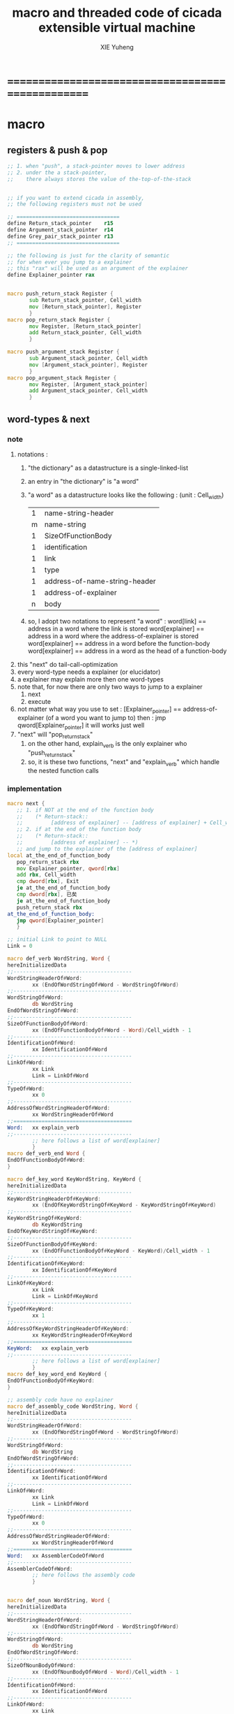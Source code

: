 #+TITLE: macro and threaded code of cicada extensible virtual machine
#+AUTHOR: XIE Yuheng
#+EMAIL: xyheme@gmail.com


* ==================================================
* macro
** registers & push & pop
   #+begin_src fasm :tangle macro.inc
   ;; 1. when "push", a stack-pointer moves to lower address
   ;; 2. under the a stack-pointer,
   ;;    there always stores the value of the-top-of-the-stack


   ;; if you want to extend cicada in assembly,
   ;; the following registers must not be used

   ;; =================================
   define Return_stack_pointer    r15
   define Argument_stack_pointer  r14
   define Grey_pair_stack_pointer r13
   ;; =================================

   ;; the following is just for the clarity of semantic
   ;; for when ever you jump to a explainer
   ;; this "rax" will be used as an argument of the explainer
   define Explainer_pointer rax


   macro push_return_stack Register {
          sub Return_stack_pointer, Cell_width
          mov [Return_stack_pointer], Register
          }
   macro pop_return_stack Register {
          mov Register, [Return_stack_pointer]
          add Return_stack_pointer, Cell_width
          }

   macro push_argument_stack Register {
          sub Argument_stack_pointer, Cell_width
          mov [Argument_stack_pointer], Register
          }
   macro pop_argument_stack Register {
          mov Register, [Argument_stack_pointer]
          add Argument_stack_pointer, Cell_width
          }
   #+end_src
** word-types & next
*** note
    1. notations :
       1) "the dictionary" as a datastructure is a single-linked-list
       2) an entry in "the dictionary" is "a word"
       3) "a word" as a datastructure looks like the following :
          (unit : Cell_width)
          | 1 | name-string-header            |
          | m | name-string                   |
          | 1 | SizeOfFunctionBody            |
          | 1 | identification                |
          | 1 | link                          |
          | 1 | type                          |
          | 1 | address-of-name-string-header |
          | 1 | address-of-explainer          |
          | n | body                          |
       4) so, I adopt two notations to represent "a word" :
          word[link]      == address in a word where the link is stored
          word[explainer] == address in a word where the address-of-explainer is stored
          word[explainer] == address in a word before the function-body
          word[explainer] == address in a word as the head of a function-body
    2. this "next" do tail-call-optimization
    3. every word-type needs a explainer (or elucidator)
    4. a explainer may explain more then one word-types
    5. note that, for now there are only two ways to jump to a explainer
       1) next
       2) execute
    6. not matter what way you use to set :
       [Explainer_pointer] == address-of-explainer (of a word you want to jump to)
       then :
       jmp qword[Explainer_pointer]
       it will works just well
    7. "next" will "pop_return_stack"
       1) on the other hand,
          explain_verb is the only explainer
          who "push_return_stack"
       2) so, it is these two functions, "next" and "explain_verb"
          which handle the nested function calls
*** implementation
    #+begin_src fasm :tangle macro.inc
    macro next {
       ;; 1. if NOT at the end of the function body
       ;;    (* Return-stack::
       ;;         [address of explainer] -- [address of explainer] + Cell_width *)
       ;; 2. if at the end of the function body
       ;;    (* Return-stack::
       ;;         [address of explainer] -- *)
       ;; and jump to the explainer of the [address of explainer]
    local at_the_end_of_function_body
       pop_return_stack rbx
       mov Explainer_pointer, qword[rbx]
       add rbx, Cell_width
       cmp dword[rbx], Exit
       je at_the_end_of_function_body
       cmp dword[rbx], 已矣
       je at_the_end_of_function_body
       push_return_stack rbx
    at_the_end_of_function_body:
       jmp qword[Explainer_pointer]
       }

    ;; initial Link to point to NULL
    Link = 0

    macro def_verb WordString, Word {
    hereInitializedData
    ;;--------------------------------------
    WordStringHeaderOf#Word:
            xx (EndOfWordStringOf#Word - WordStringOf#Word)
    ;;--------------------------------------
    WordStringOf#Word:
            db WordString
    EndOfWordStringOf#Word:
    ;;--------------------------------------
    SizeOfFunctionBodyOf#Word:
            xx (EndOfFunctionBodyOf#Word - Word)/Cell_width - 1
    ;;--------------------------------------
    IdentificationOf#Word:
            xx IdentificationOf#Word
    ;;--------------------------------------
    LinkOf#Word:
            xx Link
            Link = LinkOf#Word
    ;;--------------------------------------
    TypeOf#Word:
            xx 0
    ;;--------------------------------------
    AddressOfWordStringHeaderOf#Word:
            xx WordStringHeaderOf#Word
    ;;======================================
    Word:   xx explain_verb
    ;;--------------------------------------
            ;; here follows a list of word[explainer]
            }
    macro def_verb_end Word {
    EndOfFunctionBodyOf#Word:
    }

    macro def_key_word KeyWordString, KeyWord {
    hereInitializedData
    ;;--------------------------------------
    KeyWordStringHeaderOf#KeyWord:
            xx (EndOfKeyWordStringOf#KeyWord - KeyWordStringOf#KeyWord)
    ;;--------------------------------------
    KeyWordStringOf#KeyWord:
            db KeyWordString
    EndOfKeyWordStringOf#KeyWord:
    ;;--------------------------------------
    SizeOfFunctionBodyOf#KeyWord:
            xx (EndOfFunctionBodyOf#KeyWord - KeyWord)/Cell_width - 1
    ;;--------------------------------------
    IdentificationOf#KeyWord:
            xx IdentificationOf#KeyWord
    ;;--------------------------------------
    LinkOf#KeyWord:
            xx Link
            Link = LinkOf#KeyWord
    ;;--------------------------------------
    TypeOf#KeyWord:
            xx 1
    ;;--------------------------------------
    AddressOfKeyWordStringHeaderOf#KeyWord:
            xx KeyWordStringHeaderOf#KeyWord
    ;;======================================
    KeyWord:   xx explain_verb
    ;;--------------------------------------
            ;; here follows a list of word[explainer]
            }
    macro def_key_word_end KeyWord {
    EndOfFunctionBodyOf#KeyWord:
    }

    ;; assembly code have no explainer
    macro def_assembly_code WordString, Word {
    hereInitializedData
    ;;--------------------------------------
    WordStringHeaderOf#Word:
            xx (EndOfWordStringOf#Word - WordStringOf#Word)
    ;;--------------------------------------
    WordStringOf#Word:
            db WordString
    EndOfWordStringOf#Word:
    ;;--------------------------------------
    IdentificationOf#Word:
            xx IdentificationOf#Word
    ;;--------------------------------------
    LinkOf#Word:
            xx Link
            Link = LinkOf#Word
    ;;--------------------------------------
    TypeOf#Word:
            xx 0
    ;;--------------------------------------
    AddressOfWordStringHeaderOf#Word:
            xx WordStringHeaderOf#Word
    ;;======================================
    Word:   xx AssemblerCodeOf#Word
    ;;--------------------------------------
    AssemblerCodeOf#Word:
            ;; here follows the assembly code
            }


    macro def_noun WordString, Word {
    hereInitializedData
    ;;--------------------------------------
    WordStringHeaderOf#Word:
            xx (EndOfWordStringOf#Word - WordStringOf#Word)
    ;;--------------------------------------
    WordStringOf#Word:
            db WordString
    EndOfWordStringOf#Word:
    ;;--------------------------------------
    SizeOfNounBodyOf#Word:
            xx (EndOfNounBodyOf#Word - Word)/Cell_width - 1
    ;;--------------------------------------
    IdentificationOf#Word:
            xx IdentificationOf#Word
    ;;--------------------------------------
    LinkOf#Word:
            xx Link
            Link = LinkOf#Word
    ;;--------------------------------------
    TypeOf#Word:
            xx 0
    ;;--------------------------------------
    AddressOfWordStringHeaderOf#Word:
            xx WordStringHeaderOf#Word
    ;;======================================
    Word:   xx explain_noun
    ;;--------------------------------------
            ;; here follows a list of value
            }

    macro def_noun_end Word {
    EndOfNounBodyOf#Word:
    }

    ;; in stack:
    ;;   string[address, length]
    ;; in memory:
    ;;   ||  1 : length  ||
    ;;   ||  n : string  ||
    macro def_string WordString, ConstStringValue, Word {
    hereInitializedData

    def_noun WordString, Word
       xx ConstStringValueOf#Word
       xx (EndOfConstStringValueOf#Word - ConstStringValueOf#Word)
    def_noun_end Word

    ;;--------------------------------------
    ConstStringValueOf#Word:
            db ConstStringValue
    EndOfConstStringValueOf#Word:
            db 0
            }
    #+end_src
* ==================================================
* noun
** important nouns
   #+begin_src fasm :tangle threaded-code.inc
   def_noun "Here", Here
      xx   0
   def_noun_end Here


   def_noun "first-word-in-dictionary" , First_word_in_dictionary
      xx  LinkOfLatest_word_in_assembly
   def_noun_end  First_word_in_dictionary

   ;; note that:
   ;;   the above is LinkOfTheLatestWordInThisFile
   ;;   NOT TheLatestWordInThisFile


   def_noun "Cell-width", _Cell_width
      xx Cell_width
   def_noun_end _Cell_width
   #+end_src
** true and false
   #+begin_src fasm :tangle threaded-code.inc
   def_noun "False", False
      xx 0
   def_noun_end False

   def_noun "True", True
      xx 1
   def_noun_end True
   #+end_src
* verb
** fixnum
   #+begin_src fasm :tangle threaded-code.inc
   def_assembly_code "add1", add1
      ;; (* n -- n+1 *)
      inc qword[Argument_stack_pointer]
      next

   def_assembly_code "add2", add2
      ;; (* n -- n+1 *)
      add qword[Argument_stack_pointer], 2
      next

   def_assembly_code "add3", add3
      ;; (* n -- n+1 *)
      add qword[Argument_stack_pointer], 3
      next

   def_assembly_code "add4", add4
      ;; (* n -- n+4 *)
      add qword[Argument_stack_pointer], 4
      next

   def_assembly_code "add8", add8
      ;; (* n -- n+8 *)
      add qword[Argument_stack_pointer], 8
      next


   def_assembly_code "sub1", sub1
      ;; (* n -- n-1 *)
      dec qword[Argument_stack_pointer]
      next

   def_assembly_code "sub2", sub2
      ;; (* n -- n-1 *)
      sub qword[Argument_stack_pointer], 2
      next

   def_assembly_code "sub3", sub3
      ;; (* n -- n-1 *)
      sub qword[Argument_stack_pointer], 3
      next

   def_assembly_code "sub4", sub4
      ;; (* n -- n-4 *)
      sub qword[Argument_stack_pointer], 4
      next

   def_assembly_code "sub8", sub8
      ;; (* n -- n-8 *)
      sub qword[Argument_stack_pointer], 8
      next


   def_assembly_code "add", addition
      ;; (* a b -- a+b *)
      pop_argument_stack rax
      add qword[Argument_stack_pointer], rax
      next

   def_verb "+", _add
      xx addition
      xx Exit
   def_verb_end _add


   def_assembly_code "sub", subtraction
      ;; (* a b -- a-b *)
      pop_argument_stack rax
      sub qword[Argument_stack_pointer], rax
      next

   def_verb "-", _sub
      xx subtraction
      xx Exit
   def_verb_end _sub


   def_assembly_code "mul", multiple
      ;; (* a b -- a*b *)
      pop_argument_stack  rbx ;; 2ed arg
      pop_argument_stack  rax ;; 1st arg
      imul rbx, rax
      ;; imul will ignore overflow
      ;; when there are two registers as arg
      ;; imul will save the result into the first register
      push_argument_stack rbx
      next

   def_verb "*", _mul
      xx multiple
      xx Exit
   def_verb_end _mul



   def_assembly_code "moddiv", moddiv
      ;; (* a, b -- a mod b, quotient *)
      ;; (* dividend, divisor -- remainder, quotient *)
      ;; the arg of idiv is divisor
      ;; the lower half of dividend is taken from rax
      ;; the upper half of dividend is taken from rdx
      xor  rdx, rdx   ;; high-part of dividend is not used
      pop_argument_stack  rbx ;; 2ed arg
      pop_argument_stack  rax ;; 1st arg
      idiv rbx
      ;; the remainder is stored in rdx
      ;; the quotient  is stored in rax
      push_argument_stack rdx ;; remainder
      push_argument_stack rax ;; quotient
      next


   def_verb "divmod", divmod
      ;; (* a, b -- quotient, a mod b *)
      xx moddiv, swap
      xx Exit
   def_verb_end divmod


   def_verb "div", division
      ;; (* a, b -- quotient *)
      xx divmod, drop
      xx Exit
   def_verb_end division

   def_verb "/", _div
      ;; (* a, b -- quotient *)
      xx division
      xx Exit
   def_verb_end _div


   def_verb "mod", module
      ;; (* a, b -- a mod b *)
      xx moddiv, drop
      xx Exit
   def_verb_end module


   def_verb "negate", negate
      ;; (* n --  -n *)
      xx _literal, 0
      xx swap, subtraction
      xx Exit
   def_verb_end negate

   def_verb "help:power", help_power
      ;; (* a, m, n -- a^n *)
      xx dup, zero?, _false?branch, 5
      xx   drop, swap, drop
      xx   Exit
      xx sub1
      xx swap
      xx   xoverxx, multiple
      xx swap
      xx help_power
      xx Exit
   def_verb_end help_power

   def_verb "power", power
      ;; n must be naturl number for now
      ;; (* a, n -- a^n *)
      xx _literal, 1
      xx swap
      xx help_power
      xx Exit
   def_verb_end power
   #+end_src
** memory
   #+begin_src fasm :tangle threaded-code.inc
   ;; "save" and "fetch" default to a Cell_width (== 8 bytes)
   ;; the rule of "fetch2" and so on are:
   ;;   in memory:
   ;;     ||  1 : value-1  ||
   ;;     ||  1 : value-2  ||
   ;;     ||  1 : value-3  ||
   ;;     ...
   ;;   on stack:
   ;;     [ ... , value-3, value-2, value-1]
   ;; of course we have:
   ;;   fetch2 : memory=copy=>stack
   ;;   save2  : stack->memory

   def_assembly_code "save", save
      ;; ( value, address -- )
      pop_argument_stack rbx
      pop_argument_stack rax
      mov qword[rbx], rax
      next

   def_assembly_code "save2", save2
      ;; ( value-2, value-1, address -- )
      pop_argument_stack rbx
      pop_argument_stack rax
      mov qword[rbx], rax
      pop_argument_stack rax
      mov qword[rbx + Cell_width], rax
      next



   def_assembly_code "fetch", fetch
      ;; ( address -- value )
      pop_argument_stack  rbx
      mov rax, qword[rbx]
      push_argument_stack rax
      next

   def_assembly_code "fetch2", fetch2
      ;; ( address -- value-1, value-2 )
      pop_argument_stack  rbx
      mov rax, qword[rbx + Cell_width]
      push_argument_stack rax
      mov rax, qword[rbx]
      push_argument_stack rax
      next



   def_assembly_code "add-save", add_save
      ;; ( number to add, address -- )
      pop_argument_stack rbx
      pop_argument_stack rax
      add qword[rbx], rax
      next

   def_assembly_code "sub-save", sub_save
      ;; ( number to add, address -- )
      pop_argument_stack rbx
      pop_argument_stack rax
      sub qword[rbx], rax
      next


   def_assembly_code "save-byte", save_byte
      ;; ( value, address -- )
      pop_argument_stack rbx
      pop_argument_stack rax
      mov byte[rbx], al
      next

   def_assembly_code "save-two-bytes", save_two_bytes
      ;; ( value, address -- )
      pop_argument_stack rbx
      pop_argument_stack rax
      mov word [rbx], ax
      next

   def_assembly_code "save-four-bytes", save_four_bytes
      ;; ( value, address -- )
      pop_argument_stack rbx
      pop_argument_stack rax
      mov dword [rbx], eax
      next


   def_assembly_code "fetch-byte", fetch_byte
      ;; ( address -- value )
      pop_argument_stack rbx
      xor rax, rax
      mov al, byte[rbx]
      push_argument_stack rax
      next

   def_assembly_code "fetch-two-bytes", fetch_two_bytes
      ;; ( address -- value )
      pop_argument_stack rbx
      xor rax, rax
      mov ax, word[rbx]
      push_argument_stack rax
      next

   def_assembly_code "fetch-four-bytes", fetch_four_bytes
      ;; ( address -- value )
      pop_argument_stack rbx
      xor rax, rax
      mov eax, dword[rbx]
      push_argument_stack rax
      next




   def_assembly_code "copy-byte", copy_byte
      ;; ( source address, destination address --
      ;;   source address + 1, destination address + 1 )
      mov rbx, [Argument_stack_pointer + Cell_width] ;; source address
      mov al,  byte[rbx]                        ;; get a char from source address
      pop_argument_stack rdi                        ;; destination address
      stosb                                     ;; copy to destination
      push_argument_stack rdi                       ;; destination address is incremented by stosb
      inc qword[Argument_stack_pointer + Cell_width] ;; increment source address
      next

   def_assembly_code "copy-byte-string", copy_byte_string
      ;; ( source address, destination address, length -- )
      pop_argument_stack rcx
      pop_argument_stack rdi
      pop_argument_stack rsi
      rep movsb
      next
   #+end_src
** >< note about stack
   1. maybe design key-word
      to add better support to other stack
      not only Argument-stack
** Argument-stack
*** pointer
    #+begin_src fasm :tangle threaded-code.inc
    ;; to know why the following funny thing happens,
    ;; see the definition of the macro "push_argument_stack",

    ;;  macro push_argument_stack Register {
    ;;         sub Argument_stack_pointer, Cell_width
    ;;         mov [Argument_stack_pointer], Register
    ;;         }

    def_assembly_code "make-self-reference-value,in-argument-stack", make_self_reference_value__in_argument_stack
       ;; ( -- address )
       push_argument_stack Argument_stack_pointer
       next

    def_verb "fetch-argument-stack-pointer", fetch_argument_stack_pointer
       xx make_self_reference_value__in_argument_stack
       xx _literal, Cell_width, addition
       xx Exit
    def_verb_end fetch_argument_stack_pointer

    def_assembly_code "reset-argument-stack-pointer", reset_argument_stack_pointer
       ;; ( address -- )
       pop_argument_stack Argument_stack_pointer
       next
    #+end_src
*** drop & dup
    #+begin_src fasm :tangle threaded-code.inc
    def_assembly_code "drop", drop
       ;; (* a -- *)
       pop_argument_stack rax
       next

    def_assembly_code "drop2", drop2
       ;; (* a b -- *)
       pop_argument_stack rax
       pop_argument_stack rax
       next

    def_assembly_code "dup", dup
       ;; (* a -- a a *)
       mov  rax, [Argument_stack_pointer]
       push_argument_stack rax
       next

    def_assembly_code "dup2", dup2
       ;; (* a b -- a b a b *)
       mov  rbx, [Argument_stack_pointer]
       mov  rax, [Argument_stack_pointer + Cell_width]
       push_argument_stack rax
       push_argument_stack rbx
       next
    #+end_src
*** over
    #+begin_src fasm :tangle threaded-code.inc
    def_assembly_code "over", over
       ;; (* a b -- a b | a *)
       mov  rax, [Argument_stack_pointer + Cell_width]
       push_argument_stack rax
       next

    def_assembly_code "x|over|xx", xoverxx
       ;; (* a | b c -- a | b c | a *)
       mov  rax, [Argument_stack_pointer + (2 * Cell_width)]
       push_argument_stack rax
       next

    def_assembly_code "xx|over|x", xxoverx
       ;; (* a b | c -- a b | c | a b *)
       mov  rax, [Argument_stack_pointer + (2 * Cell_width)]
       push_argument_stack rax
       mov  rax, [Argument_stack_pointer + (2 * Cell_width)] ;; not (1 * Cell_width)
       push_argument_stack rax
       next

    def_assembly_code "xx|over|xx", xxoverxx
       ;; (* a b | c d -- a b | c d | a b *)
       mov  rax, [Argument_stack_pointer + (3 * Cell_width)]
       push_argument_stack rax
       mov  rax, [Argument_stack_pointer + (3 * Cell_width)] ;; not (2 * Cell_width)
       push_argument_stack rax
       next

    def_assembly_code "x|over|xxx", xoverxxx
       ;; (* a | b c d -- a | b c d | a *)
       mov  rax, [Argument_stack_pointer + (3 * Cell_width)]
       push_argument_stack rax
       next

    def_assembly_code "xx|over|xxxx", xxoverxxxx
       ;; (* a b | c d e f -- a b | c d e f | a b *)
       mov  rax, [Argument_stack_pointer + (5 * Cell_width)]
       push_argument_stack rax
       mov  rax, [Argument_stack_pointer + (5 * Cell_width)] ;; not (4 * Cell_width)
       push_argument_stack rax
       next
    #+end_src
*** tuck
    #+begin_src fasm :tangle threaded-code.inc
    def_assembly_code "tuck", tuck
       ;; (* a b -- b | a b *)
       pop_argument_stack rbx
       pop_argument_stack rax
       push_argument_stack rbx
       push_argument_stack rax
       push_argument_stack rbx
       next

    def_assembly_code "x|tuck|xx", xtuckxx
       ;; (* a | b c -- b c | a | b c *)
       pop_argument_stack rcx
       pop_argument_stack rbx
       pop_argument_stack rax
       push_argument_stack rbx
       push_argument_stack rcx
       push_argument_stack rax
       push_argument_stack rbx
       push_argument_stack rcx
       next

    def_assembly_code "xx|tuck|x", xxtuckx
       ;; (* a b | c -- c | a b | c *)
       pop_argument_stack rcx
       pop_argument_stack rbx
       pop_argument_stack rax
       push_argument_stack rcx
       push_argument_stack rax
       push_argument_stack rbx
       push_argument_stack rcx
       next

    def_assembly_code "xx|tuck|xx", xxtuckxx
       ;; (* a b | c d -- c d | a b | c d *)
       pop_argument_stack rdx
       pop_argument_stack rcx
       pop_argument_stack rbx
       pop_argument_stack rax
       push_argument_stack rcx
       push_argument_stack rdx
       push_argument_stack rax
       push_argument_stack rbx
       push_argument_stack rcx
       push_argument_stack rdx
       next

    def_assembly_code "xxx|tuck|x", xxxtuckx
       ;; (* a b c | d -- d | a b c | d *)
       pop_argument_stack rdx
       pop_argument_stack rcx
       pop_argument_stack rbx
       pop_argument_stack rax
       push_argument_stack rdx
       push_argument_stack rax
       push_argument_stack rbx
       push_argument_stack rcx
       push_argument_stack rdx
       next
    #+end_src
*** swap
    #+begin_src fasm :tangle threaded-code.inc
    def_assembly_code "swap", swap
       ;; (* a b -- b a *)
       pop_argument_stack rbx
       pop_argument_stack rax
       push_argument_stack rbx
       push_argument_stack rax
       next

    def_assembly_code "x|swap|xx", xswapxx
       ;; (* a | b c -- b c | a *)
       pop_argument_stack rcx
       pop_argument_stack rbx
       pop_argument_stack rax
       push_argument_stack rbx
       push_argument_stack rcx
       push_argument_stack rax
       next

    def_assembly_code "xx|swap|x", xxswapx
       ;; (* a b | c -- c | a b *)
       pop_argument_stack rcx
       pop_argument_stack rbx
       pop_argument_stack rax
       push_argument_stack rcx
       push_argument_stack rax
       push_argument_stack rbx
       next

    def_assembly_code "x|swap|xxx", xswapxxx
       ;; (* a | b c d -- b c d | a *)
       pop_argument_stack rdx
       pop_argument_stack rcx
       pop_argument_stack rbx
       pop_argument_stack rax
       push_argument_stack rbx
       push_argument_stack rcx
       push_argument_stack rdx
       push_argument_stack rax
       next

    def_assembly_code "xxx|swap|x", xxxswapx
       ;; (* a b c | d -- d | a b c *)
       pop_argument_stack rdx
       pop_argument_stack rcx
       pop_argument_stack rbx
       pop_argument_stack rax
       push_argument_stack rdx
       push_argument_stack rax
       push_argument_stack rbx
       push_argument_stack rcx
       next

    def_assembly_code "xx|swap|xx", xxswapxx
       ;; (* a b | c d -- c d | a b *)
       pop_argument_stack rdx
       pop_argument_stack rcx
       pop_argument_stack rbx
       pop_argument_stack rax
       push_argument_stack rcx
       push_argument_stack rdx
       push_argument_stack rax
       push_argument_stack rbx
       next


    def_assembly_code "x|swap|xxxx", xswapxxxx
       ;; (* a | b c d e -- b c d e | a *)
       pop_argument_stack r8 ;; e
       pop_argument_stack rdx
       pop_argument_stack rcx
       pop_argument_stack rbx
       pop_argument_stack rax
       push_argument_stack rbx
       push_argument_stack rcx
       push_argument_stack rdx
       push_argument_stack r8 ;; e
       push_argument_stack rax
       next

    def_assembly_code "xxxx|swap|x", xxxxswapx
       ;; (* a b c d | e --  e | a b c d *)
       pop_argument_stack r8 ;; e
       pop_argument_stack rdx
       pop_argument_stack rcx
       pop_argument_stack rbx
       pop_argument_stack rax
       push_argument_stack r8 ;; e
       push_argument_stack rax
       push_argument_stack rbx
       push_argument_stack rcx
       push_argument_stack rdx
       next


    def_assembly_code "xx|swap|xxxx", xxswapxxxx
       ;; (* a b | c d e f -- c d e f | a b *)
       pop_argument_stack r9 ;; f
       pop_argument_stack r8 ;; e
       pop_argument_stack rdx
       pop_argument_stack rcx
       pop_argument_stack rbx
       pop_argument_stack rax
       push_argument_stack rcx
       push_argument_stack rdx
       push_argument_stack r8 ;; e
       push_argument_stack r9 ;; f
       push_argument_stack rax
       push_argument_stack rbx
       next

    def_assembly_code "xxxx|swap|xx", xxxxswapxx
       ;; (* a b c d | e f --  e f | a b c d *)
       pop_argument_stack r9 ;; f
       pop_argument_stack r8 ;; e
       pop_argument_stack rdx
       pop_argument_stack rcx
       pop_argument_stack rbx
       pop_argument_stack rax
       push_argument_stack r8 ;; e
       push_argument_stack r9 ;; f
       push_argument_stack rax
       push_argument_stack rbx
       push_argument_stack rcx
       push_argument_stack rdx
       next
    #+end_src
*** ohters
    #+begin_src fasm :tangle threaded-code.inc
    def_assembly_code "|123->321|", abc_to_cba
       pop_argument_stack rax
       pop_argument_stack rbx
       pop_argument_stack rcx
       push_argument_stack rax
       push_argument_stack rbx
       push_argument_stack rcx
       next
    #+end_src
** Return-stack
*** pointer
    #+begin_src fasm :tangle threaded-code.inc
    def_assembly_code "fetch-return-stack-pointer", fetch_return_stack_pointer
       ;; (* -- an address in the ReturnStack *)
       push_argument_stack Return_stack_pointer
       next

    def_assembly_code "reset-return-stack-pointer", reset_return_stack_pointer
       ;; (* an address in the ReturnStack -- *)
       pop_argument_stack Return_stack_pointer
       next
    #+end_src
*** push & pop
    #+begin_src fasm :tangle threaded-code.inc
    ;; in my implementation
    ;; the following two class classic Forth words
    ;; should be used carefully

    def_assembly_code "push-return-stack", _push_return_stack
       ;; (* address --> ReturnStack: address *)
       pop_argument_stack  rax
       push_return_stack rax
       next

    def_assembly_code "pop-return-stack", _pop_return_stack
       ;; (* ReturnStack: address --> address *)
       pop_return_stack  rax
       push_argument_stack rax
       next
    #+end_src
*** drop
    #+begin_src fasm :tangle threaded-code.inc
    def_assembly_code "drop-return-stack", drop_return_stack
       ;; (* -- *)
       add Return_stack_pointer, Cell_width
       next
    #+end_src
** Grey-pair-stack
*** pointer
    #+begin_src fasm :tangle threaded-code.inc
    def_assembly_code "empty-grey-pair-stack?", empty_grey_pair_stack?
       ;; (* -- True or False *)
       mov rax, Grey_pair_stack_top
       cmp Grey_pair_stack_pointer, rax
       ;; note that:
       ;; Grey_pair_stack_pointer >= Grey_pair_stack_top
       ;; means stack over flow
       setge al
       movzx rax, al
       push_argument_stack rax
       next
    #+end_src
*** push & pop
    #+begin_src fasm :tangle threaded-code.inc
    def_assembly_code "push-grey-pair-stack", push_grey_pair_stack
       ;; (* pair[address] --> GreyPairStack: pair[address] *)
       pop_argument_stack rax
       lea Grey_pair_stack_pointer, [Grey_pair_stack_pointer - Cell_width]
       mov [Grey_pair_stack_pointer], rax
       next

    def_assembly_code "pop-grey-pair-stack", pop_grey_pair_stack
       ;; (* GreyPairStack: pair[address] --> pair[address] *)
       mov rax, [Grey_pair_stack_pointer]
       lea Grey_pair_stack_pointer, [Grey_pair_stack_pointer + Cell_width]
       push_argument_stack rax
       next
    #+end_src
** Lambda-stack
*** pointer
    #+begin_src fasm :tangle threaded-code.inc
    ;; 1. not to much stack-processing is needed here
    ;; 2. LambdaStack can be used to save the faked-local-vars

    def_noun "Lambda-stack-pointer", Lambda_stack_pointer
       xx  Lambda_stack_top
    def_noun_end Lambda_stack_pointer
    #+end_src
*** push & pop
    #+begin_src fasm :tangle threaded-code.inc
    def_verb "push-lambda-stack", push_lambda_stack
       ;; (* ArgumentStack::  value -->
       ;;    LambdaStack::    value *)
       xx _literal, Cell_width, _address, Lambda_stack_pointer, sub_save
       xx Lambda_stack_pointer, save
       xx Exit
    def_verb_end push_lambda_stack

    def_verb "pop-lambda-stack", pop_lambda_stack
       ;; (* LambdaStack::    value -->
       ;;    ArgumentStack::  value *)
       xx Lambda_stack_pointer, fetch
       xx _literal, Cell_width, _address, Lambda_stack_pointer, add_save
       xx Exit
    def_verb_end pop_lambda_stack
    #+end_src
*** ready & get-back
    #+begin_src fasm :tangle threaded-code.inc
    ;; 如果 ready 只是和 get-back 成对使用的话
    ;; 就没必要添加两个 swap 了
    ;; but we need more than that

    def_verb "ready", ready
       ;; (* ArgumentStack::  value-a, value-b -->
       ;;    LambdaStack::    value-a, value-b *)
       ;; (* beware of the order of the two values *)
       xx swap, push_lambda_stack, push_lambda_stack
       xx Exit
    def_verb_end ready

    def_verb "get-back", get_back
       ;; (* beware of the order of the two values *)
       ;; (* LambdaStack::    value-a, value-b -->
       ;;    ArgumentStack::  value-a, value-b *)
       xx pop_lambda_stack, pop_lambda_stack, swap
       xx Exit
    def_verb_end get_back
    #+end_src
*** shift
    #+begin_src fasm :tangle threaded-code.inc
    def_verb "argument-stack-shift-to-lambda-stack", argument_stack_shift_to_lambda_stack
       ;; (* value-n, ..., value-1, n -- *)
       ;; (* Lambda-stack ::
       ;; (* value-1, ..., value-n, n -- *)
       xx _literal, 0, push_lambda_stack
       .dup:
       xx dup, zero?, _false?branch, (.sub1-$)/Cell_width
       xx   drop
       xx   Exit
       .sub1:
       xx sub1
       xx swap
       xx pop_lambda_stack, add1
       xx swap
       xx push_lambda_stack
       xx push_lambda_stack
       xx _branch, (.dup-$)/Cell_width
    def_verb_end argument_stack_shift_to_lambda_stack

    ;; def_verb "t", t
    ;;    xx _literal, 7
    ;;    xx _literal, 8
    ;;    xx _literal, 9
    ;;    xx _literal, 3
    ;;    xx argument_stack_shift_to_lambda_stack
    ;;    xx pop_lambda_stack, print_little_number ; 3
    ;;    xx pop_lambda_stack, print_little_number ; 7
    ;;    xx pop_lambda_stack, print_little_number ; 8
    ;;    xx pop_lambda_stack, print_little_number ; 9
    ;;    xx Exit
    ;; def_verb_end t
    #+end_src
** >< string
   #+begin_src fasm :tangle threaded-code.inc
   ;; return false when length == 0
   def_assembly_code "compare-string?", compare_string?
      ;; (* address of string-1, address of string-2, length -- True or False *)
      pop_argument_stack rcx
      pop_argument_stack rdi
      pop_argument_stack rsi
      repe cmpsb
      sete al
      movzx rax, al
      push_argument_stack rax
      next

   def_verb "equal-string?", equal_string?
      ;; (* string-1[address-1, length-1], string-2[address-2, length-2] -- True or False *)
      xx xoverxx, equal?, _false?branch, 4
      xx swap, compare_string?, Exit
      xx drop, drop, drop, False
      xx Exit
   def_verb_end equal_string?


   ;; ><><>< there are no proper error handling for the following two functions

   def_assembly_code "head-of-string", head_of_string
      ;; (* string[address, length] -- first char *)
      pop_argument_stack rcx
      pop_argument_stack rbx
      xor rax, rax
      mov al, byte [rbx]
      push_argument_stack rax
      next

   def_assembly_code "tail-of-string", tail_of_string
      ;; (* string[address, length] -- string[address + 1, length - 1] *)
      pop_argument_stack rcx
      pop_argument_stack rbx
      dec rcx
      inc rbx
      push_argument_stack rbx
      push_argument_stack rcx
      next

   def_verb "tail-and-head-of-string", tail_and_head_of_string
      ;; (* string[address, length] -- string[address + 1, length - 1], first char *)
      xx dup2, tail_of_string
      xx xxswapxx
      xx head_of_string
      xx Exit
   def_verb_end tail_and_head_of_string
   #+end_src
** predicates
*** about true and false
    #+begin_src fasm :tangle threaded-code.inc
    def_verb "true?", true?
       xx one?
       xx Exit
    def_verb_end true?

    def_verb "false?", false?
       xx zero?
       xx Exit
    def_verb_end false?
    #+end_src
*** about fixnum
    1. 0 as False
       1 as True
    2. there can not be bool-type in low-level forth-like-language
    3. "notFalse?" is NOT "true?"
    4. "false?" is "zero?"
       "true?" is "one?"
    #+begin_src fasm :tangle threaded-code.inc
    def_assembly_code "==", equal?
       pop_argument_stack rbx
       pop_argument_stack rax
       cmp   rbx, rax
       sete  al
       movzx rax, al
       push_argument_stack rax
       next

    def_assembly_code "=/=", not_equal?
       pop_argument_stack rbx
       pop_argument_stack rax
       cmp   rbx, rax
       setne al
       movzx rax, al
       push_argument_stack rax
       next

    def_assembly_code "<", less_than?
       pop_argument_stack rbx
       pop_argument_stack rax
       cmp   rax, rbx
       setl  al
       movzx rax, al
       push_argument_stack rax
       next

    def_assembly_code ">", greater_than?
       pop_argument_stack   rbx
       pop_argument_stack   rax
       cmp   rax, rbx
       setg  al
       movzx rax, al
       push_argument_stack  rax
       next

    def_assembly_code "<=", less_or_equal?
       pop_argument_stack rbx
       pop_argument_stack rax
       cmp   rax, rbx
       setle al
       movzx rax, al
       push_argument_stack rax
       next

    def_assembly_code ">=", greater_or_equal?
       pop_argument_stack rbx
       pop_argument_stack rax
       cmp   rax, rbx
       setge al
       movzx rax, al
       push_argument_stack rax
       next


    def_assembly_code "zero?", zero?
       pop_argument_stack rax
       test  rax,rax
       setz  al
       movzx rax, al
       push_argument_stack rax
       next

    def_verb "one?", one?
       xx _literal, 1, equal?
       xx Exit
    def_verb_end one?
    #+end_src
*** about char
    #+begin_src fasm :tangle threaded-code.inc
    def_verb "char-denote-number?", char_denote_number?
       ;; (* char -- True or False *)
       xx dup
       xx _literal, '0', less_than?, _false?branch, 4
       xx   drop, False
       xx   Exit
       xx _literal, '9', greater_than?, _false?branch, 3
       xx   False
       xx   Exit
       xx True
       xx Exit
    def_verb_end char_denote_number?
    #+end_src
** bitwise operations
   1. "bitwise_and" and "bitwise_or" handle 64 bits value
   2. x y bitwise_and
      ==
      x bitwise_invert y bitwise_invert bitwise_or bitwise_invert
   #+begin_src fasm :tangle threaded-code.inc
   def_assembly_code "bitwise-and", bitwise_and
      ;; ( a, b -- a and b )
      pop_argument_stack rbx
      and [Argument_stack_pointer], rbx
      next

   def_assembly_code "bitwise-or", bitwise_or
      ;; ( a, b -- a or b )
      pop_argument_stack rbx
      or  [Argument_stack_pointer], rbx
      next

   def_assembly_code "bitwise-xor", bitwise_xor
      ;; ( a, b -- a xor b )
      pop_argument_stack rbx
      xor [Argument_stack_pointer], rbx
      next

   def_assembly_code "bitwise-invert", bitwise_invert
      ;; ( a -- invert a )
      not qword[Argument_stack_pointer]
      next
   #+end_src
** single bit operations
   1. offset is of LSB
   2. offset in [0, ..., 63]
   3. step   in [1, ..., 64]
   #+begin_src fasm :tangle threaded-code.inc
   ;; BT copies a bit from a given register to the carry flag
   def_assembly_code "fetch-bit", fetch_bit
      ;; ( fixnum, offset -- bit )
      pop_argument_stack rbx
      pop_argument_stack rax
      bt rax, rbx
      setc al
      movzx rax, al
      push_argument_stack rax
      next

   def_assembly_code "set-bit", setBit
      ;; ( fixnum, offset -- fixnum )
      pop_argument_stack rbx
      pop_argument_stack rax
      bts rax, rbx
      push_argument_stack rax
      next

   def_assembly_code "clear-bit", clearBit
      ;; ( fixnum, offset -- fixnum )
      pop_argument_stack rbx
      pop_argument_stack rax
      btr rax, rbx
      push_argument_stack rax
      next

   def_assembly_code "invert-bit", invertBit
      ;; ( fixnum, offset -- fixnum )
      pop_argument_stack rbx
      pop_argument_stack rax
      btc rax, rbx
      push_argument_stack rax
      next



   ;; "bsf" "bsr"
   ;; instructions scan a word or double word for first set bit
   ;; and store the index of this bit into destination operand
   ;; which must be general register
   ;; The bit string being scanned is specified by source operand
   ;; it may be either general register or memory
   ;; The ZF flag is set if the entire string is zero (no set bits are found)
   ;; otherwise it is cleared

   ;; If no set bit is found
   ;; the value of the destination register is undefined
   ;; "bsf" scans from low order to high order (starting from bit index zero)
   ;; "bsr" scans from high order to low order


   ;; note that:
   ;; if can not find "SetBit"
   ;; the following functions will return -1

   def_assembly_code "find-lowest-set-bit", find_lowest_set_bit
      ;; ( fixnum -- offset )
      pop_argument_stack rax
      bsf rax, rax
      jz @f
      push_argument_stack rax
      next
   @@:
      mov rax, -1
      push_argument_stack rax
      next

   def_assembly_code "find-highest-set-bit", find_highest_set_bit
      ;; ( fixnum -- offset )
      pop_argument_stack rax
      bsr rax, rax
      jz @f
      push_argument_stack rax
      next
   @@:
      mov rax, -1
      push_argument_stack rax
      next
   #+end_src
** bits shift & rotate
   #+begin_src fasm :tangle threaded-code.inc
   ;; "shl"
   ;; shifts the destination operand left
   ;; by the number of bits specified in the second operand
   ;; The destination operand can be general register or memory
   ;; The second operand can be an immediate value or the CL register
   ;; as bits exit from the left, zeros in from the right
   ;; The last bit that exited is stored in CF
   ;; "sal" is a synonym for "shl"
   def_assembly_code "shift-left", shift_left
      ;; ( fixnum, step -- fixnum * 2^step )
      pop_argument_stack rcx
      shl qword[Argument_stack_pointer], cl
      next

   def_assembly_code "shift-right", shift_right
      ;; ( fixnum, step -- fixnum / 2^step )
      pop_argument_stack rcx
      shr qword[Argument_stack_pointer], cl
      next

   def_assembly_code "shift-right-preserve-sign", shift_right_preserve_sign
      ;; ( fixnum, step -- new fixnum )
      pop_argument_stack rcx
      sar qword[Argument_stack_pointer], cl
      next
   #+end_src
** [NOT USING] bits shift & rotate
   #+begin_src fasm
   ;; note that:
   ;; "double" is 128 bit value here

   ;; "shld"
   ;; shifts bits of the destination operand to the left
   ;; by the number of bits specified in third operand,
   ;; while shifting
   ;; move high order bits from the source operand
   ;; into the destination operand on the right.
   ;; The source operand remains unmodified.
   ;; The destination operand can be a word or double word general register or memory,
   ;; the source operand must be a general register,
   ;; third operand can be an immediate value or the CL register.
   def_assembly_code "double-shift-left", double_shift_left
      ;; ( fixnum-1, fixnum-2, step --
      ;;   new fixnum-1, new fixnum-2 )
      pop_argument_stack rcx
      pop_argument_stack rax
      shld qword[Argument_stack_pointer], rax, cl
      shl rax, cl
      push_argument_stack rax
      next


   ;; "shrd"
   ;; shifts bits of the destination operand to the right,
   ;; while shifting
   ;; move low order bits from the source operand
   ;; into the destination operand on the left.
   ;; The source operand remains unmodified.
   ;; Rules for operands are the same as for the "shld" instruction.
   def_assembly_code "double-shift-right", double_shift_right
      ;; ( fixnum-1, fixnum-2, step --
      ;;   new fixnum-1, new fixnum-2 )
      pop_argument_stack rcx
      pop_argument_stack rbx
      pop_argument_stack rax
      shrd rbx, rax, cl
      shr rax, cl
      push_argument_stack rax
      push_argument_stack rbx
      next

   def_assembly_code "double-shift-right-preserve-sign", double_shift_right_preserve_sign
      ;; ( fixnum-1, fixnum-2, step --
      ;;   new fixnum-1, new fixnum-2 )
      pop_argument_stack rcx
      pop_argument_stack rbx
      pop_argument_stack rax
      shrd rbx, rax, cl
      sar rax, cl
      push_argument_stack rax
      push_argument_stack rbx
      next




   def_assembly_code "rotate-left", rotate_left
      ;; ( fixnum, step -- new fixnum )
      pop_argument_stack rcx
      rol qword[Argument_stack_pointer], cl
      next

   def_assembly_code "rotate-right", rotate_right
      ;; ( fixnum, step -- new fixnum )
      pop_argument_stack rcx
      ror qword[Argument_stack_pointer], cl
      next
   #+end_src
* key-word
** literal branch false?branch
   #+begin_src fasm :tangle threaded-code.inc
   ;; with chinese support

   ;; this word should not be found
   ;; the interface of this word is the next word "literal"
   def_assembly_code "_literal", _literal
      ;; (* -- number *)
      ;; 1. if NOT at the end of the function body
      ;;    (* Return-stack::
      ;;         address -- address + Cell_width *)
      ;; 2. if at the end of the function body
      ;;    (* Return-stack::
      ;;         address -- *)
      pop_return_stack rbx
      mov  rax, [rbx]
      push_argument_stack rax
      add  rbx, Cell_width
      cmp dword[rbx], Exit
      je _literal__meet_end
      cmp dword[rbx], 已矣
      je _literal__meet_end
      push_return_stack rbx
   _literal__meet_end:
      next

   ;; no error handling for string_full_of_blank
   def_key_word "literal", literal
      ;; (* word-string[address, length] -- word-string[address, length] *)
      ;; (* compile::
      ;;      _literal[address of explainer], number *)
      xx _literal, _literal, append_number_to_here
      xx tail_and_head_of_word_string
      ;; need error handling when not found
      xx find, word_link_to_word_explainer, append_number_to_here
      xx Exit
   def_key_word_end literal


   ;; the following handles _branch to "Exit"
   ;; >< alth branch to "Exit" should never be used
   def_assembly_code "_branch", _branch
      ;; 1. if NOT at the end of the function body
      ;;    (* Return-stack::
      ;;         address -- address + offset * Cell_width *)
      ;; 2. if at the end of the function body
      ;;    (* Return-stack::
      ;;         address -- *)
      ;; and "next"
      ;; (could be optimize by not using "next")
      pop_return_stack rbx
      mov  rax, [rbx]
      imul rax, Cell_width
      add  rbx, rax
      cmp dword[rbx], Exit
      je _branch__meet_end
      cmp dword[rbx], 已矣
      je _branch__meet_end
      push_return_stack rbx
   _branch__meet_end:
      next

   ;; no error handling for string_full_of_blank
   def_key_word "branch", branch
      ;; (* word-string[address, length] -- word-string[address, length] *)
      ;; (* compile::
      ;;      _literal[address of explainer], number *)
      xx _literal, _branch, append_number_to_here
      xx tail_and_head_of_word_string
      xx dup2, string_denote_integer?, _false?branch, 5
      xx   string_to_integer__with_error, drop, append_number_to_here
      xx   Exit
      ;; need error handling when branch followed by a non integer
      xx Exit
   def_key_word_end branch


   ;; the following handles _false?branch to "Exit"
   def_assembly_code "_false?branch", _false?branch
      ;; (* True of False -- *)
      ;; 0. if NOT _branch
      ;;    (* Return-stack::
      ;;         address -- address + Cell_width *)
      ;; 1. if NOT at the end of the function body
      ;;    (* Return-stack::
      ;;         address -- address + offset * Cell_width *)
      ;; 2. if at the end of the function body
      ;;    (* Return-stack::
      ;;         address -- *)
      ;; and "next"
      ;; (could be optimize by not using "next")
      pop_argument_stack rax
      test rax, rax
      jnz _false?branch__not_to_branch

      pop_return_stack rbx
      mov  rax, [rbx]
      imul rax, Cell_width
      add  rbx, rax
      cmp dword[rbx], Exit
      je _false?branch__meet_end
      cmp dword[rbx], 已矣
      je _false?branch__meet_end
      push_return_stack rbx
   _false?branch__meet_end:
      next

   _false?branch__not_to_branch:
      pop_return_stack rbx
      add rbx, Cell_width
      cmp dword[rbx], Exit
      je _false?branch__not_to_branch__meet_end
      cmp dword[rbx], 已矣
      je _false?branch__not_to_branch__meet_end
      push_return_stack rbx
   _false?branch__not_to_branch__meet_end:
      next

   ;; no error handling for string_full_of_blank
   def_key_word "false?branch", false?branch
      ;; (* word-string[address, length] -- word-string[address, length] *)
      ;; (* compile::
      ;;      _literal[address of explainer], number *)
      xx _literal, _false?branch, append_number_to_here
      xx tail_and_head_of_word_string
      xx dup2, string_denote_integer?, _false?branch, 5
      xx   string_to_integer__with_error, drop, append_number_to_here
      xx   Exit
      ;; need error handling when branch followed by a non integer
      xx Exit
   def_key_word_end false?branch

   ;; ><><><
   ;; Chinese version
   ;; 即 转 假则转
   #+end_src
** address
   #+begin_src fasm :tangle threaded-code.inc
   def_assembly_code "", _address
      ;; (* -- address *)
      ;; 1. if NOT at the end of the function body
      ;;    (* Return-stack::
      ;;         address -- address + Cell_width *)
      ;; 2. if at the end of the function body
      ;;    (* Return-stack::
      ;;         address -- *)
      pop_return_stack rbx
      mov  rax, [rbx]
      add  rax, Cell_width
      push_argument_stack rax
      add  rbx, Cell_width
      cmp dword[rbx], Exit
      je _address__meet_end
      cmp dword[rbx], 已矣
      je _literal__meet_end
      push_return_stack rbx
   _address__meet_end:
      next


   ;; no error handling for string_full_of_blank
   def_key_word "address", address
      ;; (* word-string[address, length] -- word-string[address, length] *)
      ;; (* compile::
      ;;      _literal[address of explainer], number *)
      xx _literal, _address, append_number_to_here
      xx tail_and_head_of_word_string
      ;; need error handling when not found
      xx find, word_link_to_word_explainer, append_number_to_here
      xx Exit
   def_key_word_end address
   #+end_src
** ----------------------------------
** if else then
   #+begin_src fasm :tangle threaded-code.inc
   ;; one predicate can make two branchs
   ;; three predicates can make four branchs
   ;; three predicates may only make three branchs
   ;; but indeed there must be an invisible branch

   def_key_word "if", _if
      ;; (* word-string[address, length] -- word-string[address, length] *)
      ;; (* Lambda-stack::
      ;;       -- address after _false?branch *)
      ;; (* compile::
      ;;      _false?branch[address of explainer], 0 *)
      xx _literal, _false?branch, append_number_to_here
      xx Here, push_lambda_stack
      xx _literal, 0, append_number_to_here ;; (* leave a place *)
      xx Exit
   def_key_word_end _if

   def_key_word "else", _else
      ;; (* word-string[address, length] -- word-string[address, length] *)
      ;; (* Lambda-stack ::
      ;;      [address after _false?branch] -- [address after _branch] *)
      ;; (* compile ::
      ;;      _branch[address of explainer], 0 *)
      ;; (* compile to [address after _false?branch] ::
      ;;      [appropriate offset] *)
      xx _literal, _branch, append_number_to_here
      xx pop_lambda_stack
      xx   Here, push_lambda_stack
      xx   _literal, 0, append_number_to_here ;; (* leave a place *)
      xx Here, over, subtraction, _literal, Cell_width, moddiv, swap, drop
      xx swap, save
      xx Exit
   def_key_word_end _else

   def_key_word "then", _then
      ;; (* word-string[address, length] -- word-string[address, length] *)
      ;; (* Lambda-stack ::
      ;;      [address after _false?branch] or [address after _branch] --  *)
      ;; (* compile to [address after _false?branch] or [address after _branch] ::
      ;;      [appropriate offset] *)
      xx pop_lambda_stack
      xx Here, over, subtraction, _literal, Cell_width, moddiv, swap, drop
      xx swap, save
      xx Exit
   def_key_word_end _then
   #+end_src
** comment
   #+begin_src fasm :tangle threaded-code.inc
   def_string "Bra:comment", "(*", Bra__comment
   def_string "Ket:comment", "*)", Ket__comment

   def_key_word "(*", ignore_comment
      ;; (* word-string[address, length] -- word-string[address, length] *)
      xx tail_and_head_of_word_string
      xx dup2, Bra__comment, equal_string?, _false?branch, 5
      xx   drop2, ignore_comment, _branch, -9
      ;; beware of the tail-call-optimization
      ;; a tail-recursive-call is really a loop
      xx Ket__comment, equal_string?, _false?branch, -13
      xx   Exit
   def_key_word_end ignore_comment
   #+end_src
** colon
   #+begin_src fasm :tangle threaded-code.inc
   def_verb "append-number-to-current-data-section", append_number_to_current_data_section
      ;; (* a 64 bits number -- *)
      ;; reset "Current_data_section", which points next free memory
      xx Current_data_section
      xx save
      xx Current_data_section
      xx _literal, Cell_width, addition
      xx _address, Current_data_section, save
      xx Exit
   def_verb_end append_number_to_current_data_section

   ;; note that:
   ;; a string in stack is string[address, length]
   ;; a string in memory is ||  1 cell : length  ||  n byte : string  ||  1 byte : 0  ||
   def_verb "append-string-to-current-data-section", append_string_to_current_data_section
      ;; (* string[address, length] -- *)
      ;; for update Current_data_section
      xx dup, push_lambda_stack
      xx   dup, append_number_to_current_data_section
      xx   Current_data_section, swap, copy_byte_string
      ;; update Current_data_section
      xx pop_lambda_stack
      xx Current_data_section, addition
      xx _literal, 0, over, save_byte
      xx add1
      xx _address, Current_data_section, save
      xx Exit
   def_verb_end append_string_to_current_data_section



   ;; cosemi = colon + semicolon
   def_string "Bra:cosemi", ":", Bra__cosemi
   def_string "Ket:cosemi", ";", Ket__cosemi

   ;; 1. 为了使得 data section 的处理变得简单
   ;;    即 不用去计算 function section 的长度
   ;;    而使用 类似 哈佛构架的办法 把数据与函数分开
   ;; 2. 利用 Current_data_section 这个变量
   ;; 3. 为了处理嵌套的 ":" ";" 而对 ":" 的出现进行计数
   ;; 4. do not copy byte by byte
   ;;    but use "copy-byte-string"
   def_key_word ":", colon
      ;; (* word-string[address, length] -- word-string[address, length] *)
      ;; (* compile ::
      ;;      string[address, length] *)
      ;; (* compile to [data section] ::
      ;;      string-header and string ended by 0 *)
      xx dup2
      xx _literal, 0, push_lambda_stack ;; ":" counter
      .tail_and_head_of_word_string:
      xx tail_and_head_of_word_string
      xx dup2, Bra__cosemi, equal_string?, _false?branch, (.dup2-$)/Cell_width
      xx   drop2
      xx   pop_lambda_stack, add1, push_lambda_stack
      xx   _branch, (.tail_and_head_of_word_string-$)/Cell_width
      .dup2:
      xx dup2, Ket__cosemi, equal_string?, _false?branch, (.drop2-$)/Cell_width
      xx   drop2
      xx   pop_lambda_stack
      xx   dup, zero?, _false?branch, (.sub1-$)/Cell_width
      xx     drop
      ;;     (* word-string-begin[address, length], word-string-end[address, length] *)
      xx     dup2, ready
      ;;       (* calculate the length and copy to [data section] *)
      xx       drop, swap, drop
      xx       _literal, 2, subtraction ;; sub the length of "; "
      xx       over, subtraction
      xx         Current_data_section
      xx         _literal, Cell_width, addition
      xx         over, push_lambda_stack  ;; (* length to compile to here *)
      xx         push_lambda_stack        ;; (* address to compile to here *)
      xx       append_string_to_current_data_section
      ;;       (* compile the string into function-body *)
      ;;       (* address to compile to here *)
      xx       _literal, _literal, append_number_to_here
      xx       pop_lambda_stack, append_number_to_here
      ;;       (* length to compile to here *)
      xx       _literal, _literal, append_number_to_here
      xx       pop_lambda_stack, append_number_to_here
      xx     get_back
      xx     Exit
      .sub1:
      xx   sub1, push_lambda_stack
      xx   _branch, (.tail_and_head_of_word_string-$)/Cell_width
      .drop2:
      xx drop2
      xx _branch, (.tail_and_head_of_word_string-$)/Cell_width
      xx Exit
   def_key_word_end colon



   ;; ><><><
   ;; Chinese version

   def_string "Bra:fuzhe", "夫", Bra__fuzhe
   def_string "Ket:fuzhe", "者", Ket__fuzhe

   def_key_word "夫", 夫
      ;; (* word-string[address, length] -- word-string[address, length] *)
      xx Exit
   def_key_word_end 夫
   #+end_src
* --------------------------------------------------
* >< cicada->fasm
** note
   1. 其实目前 cicada->fasm 将 只能在 linux 中使用
   2. 我必须能在 当前的 runtime 本身中 调用这个函数
      但是 在还没有 定义字符串的函数的前提下
      为了简单起见
      这个 本来因该被实现为一个 以字符串为参数的函数
      在这里被实现为 一个 特殊的语法关键词
      它 读它之后的 文件名 load 到 Fasm_buffer_in
      然后把它 编译到 Fasm_buffer_out
      然后 更换后缀名 把它 写出 到对定的文件
      - 注意现在 已经是纯粹的编译语义了
   3. cicada->fasm
      1) 首先这个函数必须实现在汇编中
      2) 输出的 fasm 代码将没有可读性
      3) 需要
         1. 把文件 load 到 一个 buffer 中
         2. 这个文件将被 作为
         3. 每个词 将被转换为 一行 fasm
            需要有对命名规则的转换
         4. 不允许 ": ... ;" "define-verb" "define-noun" 等等
            之外的东西出现
** implementation
   #+begin_src fasm
   hereUnInitializedData

   Size_of_fasm_buffer = 4 * 1024 * 1024

   Fasm_buffer_in labeling
        preserve Size_of_fasm_buffer
   Fasm_buffer_out labeling
        preserve Size_of_fasm_buffer

   ;; note that nothing like Data_section is needed here
   def_noun "Current-fasm-buffer-in", Current_fasm_buffer_in
      xx Fasm_buffer_in
   def_noun_end Current_fasm_buffer_in

   def_noun "Current-fasm-buffer-out", Current_fasm_buffer_out
      xx Fasm_buffer_out
   def_noun_end Current_fasm_buffer_out


   ;; just to find the next ";" to count the length of the word-string for define-verb
   def_verb "help:cicada->fasm,compile,colon", help__cicada_to_fasm__compile__colon
      ;; (* word-string[address, length] -- word-string[address, length] *)
      xx
      xx Exit
   def_verb_end help__cicada_to_fasm__compile__colon


   def_verb "help:cicada->fasm,compile,comment", help__cicada_to_fasm__compile__comment
      ;; (* word-string[address, length] -- word-string[address, length] *)
      xx ignore_comment
      xx Exit
   def_verb_end help__cicada_to_fasm__compile__comment

   def_verb "help:cicada->fasm,compile,define-verb", help__cicada_to_fasm__compile__define_verb
      ;; (* word-string[address, length] -- *)
      xx
      xx Exit
   def_verb_end help__cicada_to_fasm__compile__define_verb

   def_verb "help:cicada->fasm,compile,define", help__cicada_to_fasm__compile__define
      ;; (* word-string[address, length] -- *)
      xx
      xx Exit
   def_verb_end help__cicada_to_fasm__compile__define

   ;; only handles the following words:
   ;; ":"  "(*"  "define-verb"  "define-noun"
   def_verb "help:cicada->fasm,compile", help__cicada_to_fasm__compile
      ;; (* [Fasm_buffer_in as address, length] -- *)
      xx tail_and_head_of_word_string
      xx dup2,
      xx Exit
   def_verb_end help__cicada_to_fasm__compile


   def_verb "help:cicada->fasm,change-file-name", help__cicada_to_fasm__change_file_name
      ;; (* file-name[address, length] -- file-name[address, length] *)
      xx ><><><
      xx Exit
   def_verb_end help__cicada_to_fasm__change_file_name


   def_key_word "cicada->fasm", cicada_to_fasm
      ;; (* word-string[address, length] -- word-string[address, length] *)
      ;; note that error handling is wrong here
      ;; for right error handling needs to "Exit" more than one level of function-body
      ;; but ...
      xx tail_and_head_of_word_string
      xx dup2, ready

      ;; (* load file *)
      xx _literal, Fasm_buffer_in
      xx _literal, Size_of_fasm_buffer
      xx file_to_buffer__with_error
      xx dup, _literal, 0, less_than?, _false?branch, 5
      xx   Message__cicada_to_fasm__error, print_string, cr
      xx   Exit
      xx _address, Current_fasm_buffer_in, add_save

      ;; (* compile buffer *)
      xx help__cicada_to_fasm__compile

      ;; (* wirte to file *)
      xx _literal, Fasm_buffer_out
      xx dup, Current_fasm_buffer_out, swap, subtraction
      xx get_back, help__cicada_to_fasm__change_file_name
      xx buffer_to_file__with_error
      xx dup, _literal, 0, less_than?, _false?branch, 5
      xx   Message__cicada_to_fasm__error, print_string, cr
      xx   Exit
      xx drop
      xx Exit
   def_key_word_end cicada_to_fasm

   def_string "Message:cicada->fasm,error", "ERROR: cicada->fasm", Message__cicada_to_fasm__error
   #+end_src
* --------------------------------------------------
* basic-REPL
  #+begin_src fasm :tangle threaded-code.inc
  def_verb "basic-REPL", basic_REPL
     ;; (* unknown -- unknown *)
     ;; ><><>< init srack ???
     .read_phrase:
     xx read_phrase
     xx eval_phrase
     xx _branch, (.read_phrase-$)/Cell_width
  def_verb_end basic_REPL

  def_verb "execute-word", execute_word
     ;; (* string[address, length] -- unknown *)
     xx dup2, string_denote_integer?, _false?branch, 4
     xx   string_to_integer__with_error, drop
     xx   Exit
     xx dup2, find, dup, _false?branch, 6
     xx   xxswapx, drop2
     xx   word_link_to_word_explainer, execute
     xx   Exit
     xx drop ;; drop zero
     xx Message_undefined_word, print_string
     xx print_string
     xx _literal, ASCII_linefeed, write_char
     xx Exit
  def_verb_end execute_word

  def_string "Message:undefined-word", "   UNDEFINED WORD: ", Message_undefined_word
  #+end_src
* phrase
** note
   1. functions about phrase are just for runtime
      with a buffer been overwrited each time the functions run
      nested calling is not allowed
   2. nested calling needs GC about string
   3. 没有 GC 根本就很难把东西 实现正确
      比如在这里
      如果 把 字符出 的 存储空间 分配在 Buffer_for_read_phrase 中的话
      那么 两个 phrase 中给出的两个字符串 就有可能 相互 覆盖
   4. ><><>< BUG
      可见必须有 GC 才能把这里处理好
      但是我不能把 GC 写在汇编中
      所以 这些问题 等我写出编译器之后再解决
      现在所接受的 错误假设是
      "当一个 phrase 结束时, 就假设其中的数据全部都无法被引用了"
** read-phrase
   #+begin_src fasm :tangle threaded-code.inc
   hereUnInitializedData
   ;; ------------------------
   Size_of_buffer_for_read_phrase = 1024*1024

   Buffer_for_read_phrase labeling
           preserve Size_of_buffer_for_read_phrase


   ;; 1. use "read_word__while_saving_to_string"
   ;; 2. 每次 读一个 词 然后看 词界 是否是 回车
   ;;    如果是 就做一个 phrase 然后返回
   ;;    如果不是 就继续读
   ;; 3. only ":" ";", as a pair of bra-ket, are been handled by a counter here
   ;;    >< this is not the right thing
   ;;    因为 比如说 当出现 "(" 的时候
   ;;    后面所跟的字符串 一定要保证 能够被 正确地 "(" 处理
   ;;    也就是 read-phrase 说这个函数
   ;;    只应该接受 那些 bra-ket 正确匹配了的 以回车结尾的 字符串
   ;; 4. 这个 错误以后再弥补
   ;;    因为我需要快把基本的东西实现出来
   ;;    让解释器 重新跑起来 以方便做测试
   ;; 5. add "Exit" to the end of the string

   def_verb "read-phrase", read_phrase
      ;; (*  -- string[address, length] *)
      xx _literal, Buffer_for_read_phrase
      xx _literal, 0

      xx _literal, 0, push_lambda_stack ;; leave a counter of ":"

      .read_word__while_saving_to_string:
      xx read_word__while_saving_to_string
      ;; (* string[address, length], word[address, length] *)

      xx dup2, Bra__cosemi, equal_string?, _false?branch, (.dup2-$)/Cell_width
      xx   drop2
      xx   pop_lambda_stack, add1, push_lambda_stack
      xx   _branch, (.read_word__while_saving_to_string-$)/Cell_width

      .dup2:
      xx dup2, Ket__cosemi, equal_string?, _false?branch, (.xxoverxx-$)/Cell_width
      xx   pop_lambda_stack, sub1, push_lambda_stack

      .xxoverxx:
      ;; to see the what char the "word-boundary,end" is
      xx xxoverxx, addition, sub1, fetch_byte
      xx _literal, ASCII_linefeed, equal?, false?, _false?branch, (.drop2-$)/Cell_width
      xx   drop2
      xx   _branch, (.read_word__while_saving_to_string-$)/Cell_width

      .drop2:
      xx drop2

      xx pop_lambda_stack
      xx dup, zero?, _false?branch, (.push_lambda_stack-$)/Cell_width
      xx   drop
      xx   Exit

      .push_lambda_stack:
      xx push_lambda_stack
      xx _branch, (.read_word__while_saving_to_string-$)/Cell_width
   def_verb_end read_phrase
   #+end_src
** eval-phrase
   #+begin_src fasm :tangle threaded-code.inc
   def_verb "eval-phrase", eval_phrase
      ;; (* word-string[address, length] -- unknown *)
      xx compile_phrase, call_compiled_phrase
      xx Exit
   def_verb_end eval_phrase
   #+end_src
** compile-phrase
   #+begin_src fasm :tangle threaded-code.inc
   hereUnInitializedData
   ;; ------------------------
   Size_of_buffer_of_function_body__for_compile_phrase = 1024*1024
   Size_of_buffer_of_data_section__for_compile_phrase = 1024*1024

   Buffer_of_function_body__for_compile_phrase labeling
           preserve Size_of_buffer_of_function_body__for_compile_phrase
   Buffer_of_data_section__for_compile_phrase labeling
           preserve Size_of_buffer_of_data_section__for_compile_phrase


   def_verb "compile-phrase", compile_phrase
      ;; (* word-string[address, length] --  *)
      xx Here, push_lambda_stack
      xx Current_data_section, push_lambda_stack
      xx   _literal, Buffer_of_function_body__for_compile_phrase, _address, Here, save
      xx   _literal, Buffer_of_data_section__for_compile_phrase, _address, Current_data_section, save
      xx   _Verb_explainer, append_number_to_here
      xx   append_word_description_to_here
      xx   The_Exit, append_number_to_here
      xx pop_lambda_stack, _address, Current_data_section, save
      xx pop_lambda_stack, _address, Here, save
      xx Exit
   def_verb_end compile_phrase
   #+end_src
** call-compiled-phrase
   #+begin_src fasm :tangle threaded-code.inc
   def_verb "call-compiled-phrase", call_compiled_phrase
      ;; (* -- unknown *)
      xx _literal, Buffer_of_function_body__for_compile_phrase
      xx execute
      xx Exit
   def_verb_end call_compiled_phrase
   #+end_src
* number reader
** note
   1. 现在 的 number 就只是 "integer" 而已
      更多的跟数学有关的东西将在 cicada 中设计新的语法来实现
   2. 在 "integer" 这个函数中 我将只支持 对四种进位制的 字符串的 阅读
      1. 十进制 :: 10#1231 10#-1231 或者 1231 -1231
      2. 二进制 :: 2#101001 2#-101001
      3. 八进制 :: 8#712537 8#-712537
      4. 十六进制 :: 16#f123acb3 16#-F123ACB3 (大写小写字母都可以)
   3. and still, one can use "_" to separate the number to make it more readable
      example : 2#1111_0101_0001
   4. actually, the base can be any 10 based number
      even greater then 36
      but when the base is greater then 36
      not all integer can be represented under this base
      for we only have 36 chars
   5. 可以发现 这样对一个 字符串 是不是代表了一个 整数的 判断就简单多了
** base-of-string
   #+begin_src fasm :tangle threaded-code.inc
   ;; 1. just take the 10 based number on the left of "#" as base
   ;;    while the base must be not-zero
   ;;    (actually, when it is zero, just let the zero return,
   ;;     it will be viewed as a parsing error.)
   ;; 2. if can not find "#" in the string
   ;;    or there is nothing after the first occur of "#"
   ;;    or there is nothing in front of the first occur of "#"
   ;;    or the string on the left of "#" can not be simply viewed as a 10 based number
   ;;    or it is zero
   ;;    just reture zero
   ;; 3. this function is really a perfect example
   ;;    of how to make good use of Lambda-stack :)
   def_verb "base-of-string", base_of_string
      ;; (* string[address, length] -- base  or zero *)
      xx _literal, 0, push_lambda_stack ;; init counter for help__base_of_string__push_char
      xx help__base_of_string__push_char
      xx dup, false?, _false?branch, 2
      xx   Exit
      xx drop
      xx _literal, 0  ;; init base for help__base_of_string__pop_char
      xx pop_lambda_stack
      xx _literal, 0
      xx push_lambda_stack  ;; init index for help__base_of_string__pop_char
      xx help__base_of_string__pop_char
      xx Exit
   def_verb_end base_of_string

   def_verb "help:help:base-of-string,push-char,clear-lambda-stack", help__help__base_of_string__push_char__clear_lambda_stack
      ;; (* char-counter[N] -- *)
      ;; (* Lambda-stack::  char, ... --  *)
      xx dup, zero?, _false?branch, 3
      xx   drop
      xx   Exit
      xx sub1, pop_lambda_stack, drop
      xx help__help__base_of_string__push_char__clear_lambda_stack
      xx Exit
   def_verb_end help__help__base_of_string__push_char__clear_lambda_stack

   def_verb "help:base-of-string,push-char", help__base_of_string__push_char
      ;; (* string[address, length] -- True *)
      ;; (* Lambda-stack:: char-counter[0] -- char-counter[N], char, ... *)
      ;; (* or *)
      ;; (* string[address, length] -- False *)
      ;; (* Lambda-stack:: char-counter[0] -- *)
      xx dup, _literal, 2, less_than?, _false?branch, 7
      xx   drop2
      xx   pop_lambda_stack
      xx   help__help__base_of_string__push_char__clear_lambda_stack
      xx   _literal, 0
      xx   Exit
      xx tail_and_head_of_string
      xx dup, _literal, '#', equal?, _false?branch, 6
      xx   drop, drop2
      xx   _literal, 1
      xx   Exit
      xx dup, char_denote_number?, false?, _false?branch, 8
      xx   drop, drop2
      xx   pop_lambda_stack
      xx   help__help__base_of_string__push_char__clear_lambda_stack
      xx   _literal, 0
      xx   Exit
      xx pop_lambda_stack, add1
      xx swap, push_lambda_stack, push_lambda_stack
      xx help__base_of_string__push_char
      xx Exit
   def_verb_end help__base_of_string__push_char

   ;; over-flow of 64 bits is not handled
   def_verb "help:base-of-string,pop-char", help__base_of_string__pop_char
      ;; (* base, char-counter[N] -- base *)
      ;; (* Lambda-stack::  index, char, ... -- *)
      xx dup, zero?, _false?branch, 5
      xx   drop
      xx   pop_lambda_stack, drop
      xx   Exit
      xx sub1
      xx swap, pop_lambda_stack
      ;; (* char-counter[N], base, index *)
      xx dup, _literal, 10, swap, power
      xx   pop_lambda_stack
      xx   _literal, '0', subtraction
      xx   multiple
      xx   swap, add1, push_lambda_stack
      xx   addition
      xx swap
      xx help__base_of_string__pop_char
      xx Exit
   def_verb_end help__base_of_string__pop_char
   #+end_src
** digit-of-string
   #+begin_src fasm :tangle threaded-code.inc
   ;; 1. just take whatever the sub-string on the rigth of "#"
   ;;    while the length of this sub-string must be not-zero
   ;; 2. if can not find "#" in the string
   ;;    or there is nothing after the first occur of "#"
   ;;    or there is nothing in front of the first occur of "#"
   ;;    just reture zero
   def_verb "digit-of-string", digit_of_string
      ;; (* string[address, length] -- digit[address, length]  or zero *)
      xx dup2, head_of_string
      xx _literal, '#', equal?, _false?branch, 5
      xx   drop2
      xx   _literal, 0
      xx   Exit
      xx help__digit_of_string
      xx Exit
   def_verb_end digit_of_string

   ;; this helper-function do not handle "#123" as error
   ;; i.e. when there is nothing in front of the first occur of "#"
   ;; it does not reture 0
   def_verb "help:digit-of-string", help__digit_of_string
      ;; (* string[address, length] -- digit[address, length]  or zero *)
      xx dup, _literal, 2, less_than?, _false?branch, 5
      xx   drop2
      xx   _literal, 0
      xx   Exit
      xx tail_and_head_of_string
      xx _literal, '#', equal?, _false?branch, 2
      xx   Exit
      xx help__digit_of_string
      xx Exit
   def_verb_end help__digit_of_string
   #+end_src
** char->number
   #+begin_src fasm :tangle threaded-code.inc
   ;; 1. if char is not in [0-9] [A-Z] [a-z]
   ;;    reture -1 to denote error
   def_verb "char->number", char_to_number
      ;; (* char -- the number it denotes *)
      xx dup, _literal, '0', less_than?, _false?branch, 5
      xx   drop
      xx   _literal, -1
      xx   Exit
      xx dup, _literal, '9', less_or_equal?, _false?branch, 5
      xx   _literal, '0'
      xx   subtraction
      xx   Exit
      xx dup, _literal, 'A', less_than?, _false?branch, 5
      xx   drop
      xx   _literal, -1
      xx   Exit
      xx dup, _literal, 'Z', less_or_equal?, _false?branch, 8
      xx   _literal, 'A', subtraction
      xx   _literal, 10, addition
      xx   Exit
      xx dup, _literal, 'a', less_than?, _false?branch, 5
      xx   drop
      xx   _literal, -1
      xx   Exit
      xx dup, _literal, 'z', less_or_equal?, _false?branch, 8
      xx   _literal, 'a', subtraction
      xx   _literal, 10, addition
      xx   Exit
      xx drop
      xx _literal, -1
      xx Exit
   def_verb_end char_to_number
   #+end_src
** with-base:char-denote-number?
   #+begin_src fasm :tangle threaded-code.inc
   def_verb "with-base:char-denote-number?", with_base__char_denote_number?
      ;; (* base, char -- True of False *)
      ;; (* char -- True or False *)
      xx char_to_number
      xx dup, _literal, -1, equal?, _false?branch, 4
      xx   drop2
      xx   False
      xx   Exit
      xx greater_than?, _false?branch, 3
      xx   True
      xx   Exit
      xx False
      xx Exit
   def_verb_end with_base__char_denote_number?
   #+end_src
** with-base:string-denote-digit?
   #+begin_src fasm :tangle threaded-code.inc
   ;; in the following function "with-base:string-denote-digit?"
   ;; I also need to handle the separater "_"

   ;; use with-base:char-denote-number?
   ;; to check if each "digit-cher" greater_or_equal then "base"

   def_verb "with-base:string-denote-digit?", with_base__string_denote_digit?
      ;; (* base, string[address, length] -- True or False *)
      xx dup, zero?, _false?branch, 5
      xx   drop2, drop
      xx   False
      xx   Exit
      xx dup2, head_of_string, _literal, '-', equal?, _false?branch, 2
      ;; note the way how to uses "if then" here
      ;; it is enough to use "if then" to handle
      ;; an optional executed function call, without the use of "Exit"
      xx   tail_of_string
      xx dup2, string_full_of_underscore?, _false?branch, 5
      xx   drop2, drop
      xx   False
      xx   Exit
      xx help__with_base__string_denote_digit?
      xx Exit
   def_verb_end with_base__string_denote_digit?

   ;; this helper function :
   ;; 0. when meet zero-length string always reture True
   def_verb "string-full-of-underscore?", string_full_of_underscore?
      ;; (* string[address, length] -- True or False *)
      xx dup, zero?, _false?branch, 4
      xx   drop2
      xx   True
      xx   Exit
      xx tail_and_head_of_string
      xx _literal, '_', equal?, _false?branch, 3
      xx   string_full_of_underscore?
      xx   Exit
      xx drop2
      xx False
      xx Exit
   def_verb_end string_full_of_underscore?

   ;; this helper function :
   ;; 0. when meet zero-length string always reture True
   ;; 1. do not handle "-"
   ;; 2. do not handle string-full-of-underscore
   def_verb "help:with-base:string-denote-digit?", help__with_base__string_denote_digit?
      ;; (* base, string[address, length] -- True or False *)
      xx dup, zero?, _false?branch, 5
      xx   drop2, drop
      xx   True
      xx   Exit
      xx tail_and_head_of_string
      xx dup, _literal, '_', equal?, _false?branch, 4
      xx   drop
      xx   help__with_base__string_denote_digit?
      xx   Exit
      xx xoverxxx, swap
      xx with_base__char_denote_number?, _false?branch, 3
      xx   help__with_base__string_denote_digit?
      xx   Exit
      xx drop2, drop
      xx False
      xx Exit
   def_verb_end help__with_base__string_denote_digit?


   def_verb "with-base:string-denote-digit?without-sign", with_base__string_denote_digit?without_sign
      ;; (* base, string[address, length] -- True or False *)
      xx dup2, head_of_string, _literal, '-', equal?, _false?branch, 5
      xx   drop2, drop
      xx   False
      xx   Exit
      xx with_base__string_denote_digit?
      xx Exit
   def_verb_end with_base__string_denote_digit?without_sign
   #+end_src
** string-denote-base#digit? & string-denote-digit?
   #+begin_src fasm :tangle threaded-code.inc
   ;; now with very good factoring
   ;; we can write the following function easily :)

   ;; with "#"
   def_verb "string-denote-base#digit?", string_denote_base_digit?
      ;; (* string[address, length] -- True or False *)
      xx dup2, base_of_string
      xx dup, zero?, _false?branch, 5
      xx   drop  ;; drop zero
      xx   drop2 ;; drop string
      xx   False
      xx   Exit
      xx xxswapx
      xx digit_of_string
      xx dup, zero?, _false?branch, 5
      xx   drop  ;; drop zero
      xx   drop  ;; drop base
      xx   False
      xx   Exit
      xx with_base__string_denote_digit?
      xx Exit
   def_verb_end string_denote_base_digit?

   ;; without "#"
   def_verb "string-denote-digit?", string_denote_digit?
      ;; (* string[address, length] -- True or False *)
      xx _literal, 10, xxswapx
      xx with_base__string_denote_digit?
      xx Exit
   def_verb_end string_denote_digit?
   #+end_src
** string-denote-integer?
   #+begin_src fasm :tangle threaded-code.inc
   ;; in the following functions
   ;; I also need to handle the separater "_"

   ;; two sub-type of string as above
   def_verb "string-denote-integer?", string_denote_integer?
      ;; (* string[address, length] -- True or False *)
      xx dup2, string_denote_digit?, _false?branch, 4
      xx   drop2, True
      xx   Exit
      xx string_denote_base_digit?, _false?branch, 3
      xx   True
      xx   Exit
      xx False
      xx Exit
   def_verb_end string_denote_integer?
   #+end_src
** with-base:string->natural-number,with-error
   #+begin_src fasm :tangle threaded-code.inc
   ;; we need to return an error indication
   ;; so we let the following function returns two items on the stack
   ;; is this the right way to do it?
   ;; for sometimes one might do not want to call "debuger"
   ;; when calling "string->integer" and meet a parsing error
   def_verb "with-base:string->natural-number,with-error", with_base__string_to_natural_number__with_error
      ;; (* base, string[address, length] -- natural-number, True *)
      ;; (* or *)
      ;; (* base, string[address, length] -- 0, False *)
      xx xoverxx, xxoverx
      xx with_base__string_denote_digit?without_sign, false?, _false?branch, 7
      xx   drop2, drop
      xx   _literal, 0
      xx   False
      xx   Exit
      xx _literal, 0, push_lambda_stack ;; number-counter[0]
      xx help_push__with_base__string_to_natural_number__with_error
      xx _literal, 0 ;; sum
      xx _literal, 0 ;; index
      xx help_pop__with_base__string_to_natural_number__with_error
      xx Exit
   def_verb_end with_base__string_to_natural_number__with_error


   def_verb "help-push:with-base:string->natural-number,with-error", help_push__with_base__string_to_natural_number__with_error
      ;; (* base, string[address, length] -- base *)
      ;; (* Lambda-stack:: number-counter[0] -- number-counter[N], number, ... *)
      xx dup, zero?, _false?branch, 3
      xx   drop2
      xx   Exit
      xx tail_and_head_of_string
      xx dup, _literal, '_', equal?, _false?branch, 4
      xx   drop
      xx   help_push__with_base__string_to_natural_number__with_error
      xx   Exit
      xx char_to_number, pop_lambda_stack, add1
      xx swap, push_lambda_stack, push_lambda_stack
      xx help_push__with_base__string_to_natural_number__with_error
      xx Exit
   def_verb_end help_push__with_base__string_to_natural_number__with_error

   def_verb "help-pop:with-base:string->natural-number,with-error", help_pop__with_base__string_to_natural_number__with_error
      ;; (* base, sum, index -- natural-number, True *)
      ;; (* Lambda-stack:: number-counter[N], number, ... -- *)
      xx pop_lambda_stack
      xx dup, zero?, _false?branch, 7
      xx   drop
      xx   drop, swap, drop
      xx   True
      xx   Exit
      xx pop_lambda_stack, swap, sub1, push_lambda_stack
      ;; (* base, sum, index, number *)
      xx xoverxxx, xoverxx
      xx power
      ;; (* base, sum, index, number, base^index *)
      xx multiple
      xx push_lambda_stack
      xx swap, pop_lambda_stack, addition
      xx swap, add1
      xx help_pop__with_base__string_to_natural_number__with_error
      xx Exit
   def_verb_end help_pop__with_base__string_to_natural_number__with_error
   #+end_src
** with-base:string->integer,with-error
   #+begin_src fasm :tangle threaded-code.inc
   def_verb "with-base:string->integer,with-error", with_base__string_to_integer__with_error
      ;; (* base, string[address, length] -- natural-number, True *)
      ;; (* or *)
      ;; (* base, string[address, length] -- 0, False *)
      xx xoverxx, xxoverx
      xx with_base__string_denote_digit?, false?, _false?branch, 7
      xx   drop2, drop
      xx   _literal, 0
      xx   False
      xx   Exit
      xx dup2, head_of_string, _literal, '-', equal?, _false?branch, 7
      xx   tail_of_string
      xx   with_base__string_to_natural_number__with_error
      xx   swap
      xx   negate
      xx   swap
      xx   Exit
      xx with_base__string_to_natural_number__with_error
      xx Exit
   def_verb_end with_base__string_to_integer__with_error
   #+end_src
** string->integer,with-error
   #+begin_src fasm :tangle threaded-code.inc
   def_verb "string->integer,with-error", string_to_integer__with_error
      ;; (* string[address, length] -- integer, True *)
      ;; (* or *)
      ;; (* string[address, length] -- 0, False *)
      xx dup2, string_denote_base_digit?, _false?branch, 7
      xx   dup2, base_of_string
      xx   xxswapx, digit_of_string
      xx   with_base__string_to_integer__with_error
      xx   Exit
      xx dup2, string_denote_digit?, _false?branch, 6
      xx   _literal, 10
      xx   xxswapx
      xx   with_base__string_to_integer__with_error
      xx   Exit
      xx drop2
      xx _literal, 0
      xx False
      xx Exit
   def_verb_end string_to_integer__with_error
   #+end_src
* string misc
** read_string_into_buffer
   #+begin_src fasm :tangle threaded-code.inc
   hereUnInitializedData
   ;; ------------------------------------------
   ;; note that, Subsequent calls will overwrite Basic_string_buffer
   MaxStringLength = 1024*1024

   Basic_string_buffer labeling
           preserve MaxStringLength

   def_noun "Basic-string-buffer", _Basic_string_buffer
      xx Basic_string_buffer
   def_noun_end _Basic_string_buffer

   def_verb "read-string-into-buffer", read_string_into_buffer
      ;; (*  -- string[address of Basic_string_buffer, length] *)
      xx _literal, Basic_string_buffer ;; (* leave one of the return values *)
      xx _literal, 0                   ;; (* leave length counter *)

      xx _literal, Basic_string_buffer

      .read_char:
      xx read_char, dup, _literal, '"', equal?, _false?branch, 3
      xx   drop2
      xx   Exit

      xx over, save_byte, add1
      xx swap, add1, swap
      xx _branch, (- ($ - .read_char) / Cell_width)
   def_verb_end read_string_into_buffer
   #+end_src
** find-char-address & find-char-index
   #+begin_src fasm :tangle threaded-code.inc
   ;; : find-char-address
   ;;   (* char, [address, length] -- address or -1 *)
   ;;   dup zero? if
   ;;     drop2 drop
   ;;     -1
   ;;     Exit
   ;;   then
   ;;   tailAndHeadOfString
   ;;   x|over|xxx == if
   ;;     drop swap drop
   ;;     sub1
   ;;     Exit
   ;;   then
   ;;   find-char-address
   ;;   Exit
   ;; ; defineRecursiveFunction

   def_verb "find-char-address", find_char_address
      ;; (* char, [address, length] -- address or -1 *)
      xx dup, zero?, _false?branch, 6
      xx   drop2, drop
      xx   _literal, -1
      xx   Exit
      xx tail_and_head_of_string
      xx xoverxxx, equal?, _false?branch, 6
      xx   drop, swap, drop
      xx   sub1
      xx   Exit
      xx find_char_address
      xx Exit
   def_verb_end find_char_address

   def_verb "find-char-index", find_char_index
      ;; (* char, [address, length] -- index or -1 *)
      ;; (* index start from Zero *)
      xx over
      xx xxxswapx
      xx find_char_address
      xx dup, _literal, 0, less_than?, _false?branch, 4
      xx   swap, drop
      xx   Exit
      xx swap, subtraction
      xx Exit
   def_verb_end find_char_index


   ;; (* test:
   ;;  * 'k' s" k" find-char-index . (* 0 *) cr
   ;;  * 'k' s" kkk" find-char-index . (* 0 *) cr
   ;;  * 'k' s" skkk" find-char-index . (* 1 *) cr
   ;;  * 'k' s"  kkk" find-char-index . (* 1 *) cr
   ;;  * 'k' s" 0123456789k" find-char-index . (* 10 *) cr
   ;;  * 'k' s" "0123456789 find-char-index . (* -1 *) cr
   ;;  *)
   #+end_src
** cr
   #+begin_src fasm :tangle threaded-code.inc
   def_verb "cr", cr
      ;; (* -- *)
      xx _literal, ASCII_linefeed, write_char
      xx Exit
   def_verb_end cr
   #+end_src
* dictionary & lexicographer
** explainers & execute & Exit
   #+begin_src fasm :tangle threaded-code.inc
   def_assembly_code "execute", execute
      ;; ( word[address of explainer] -- )
      pop_argument_stack Explainer_pointer
      jmp qword[Explainer_pointer]

   ;; when someone try to find a word in the dictionary,
   ;; the explainer of that word explains the word for him or her

   ;; explain_verb 会贴贴一个 纸条 到 木条 上

   hereCode
   explain_verb:
      ;;  Explainer_pointer  == address
      ;; [Explainer_pointer] == explain_verb
      ;; 1. if NOT at the end of the function body
      ;;    (* Return-stack::
      ;;          -- [address of explainer] + Cell_width *)
      ;; 2. if at the end of the function body
      ;;    (* Return-stack::
      ;;          -- *)
      ;; and jump to the explainer of the [address of explainer]
      mov rbx, Explainer_pointer

      add rbx, Cell_width
      ;; to handle empty function-body
      cmp dword[rbx], Exit
      je empty_function_body
      cmp dword[rbx], 已矣
      je empty_function_body

      mov Explainer_pointer, [rbx]
      add rbx, Cell_width
      ;; to handle function-body of size 1
      cmp dword[rbx], Exit
      je at_the_end_of_function_body
      cmp dword[rbx], 已矣
      je at_the_end_of_function_body

      push_return_stack rbx

   at_the_end_of_function_body:
      jmp qword[Explainer_pointer]

   empty_function_body:
      next


   hereCode
   explain_noun:
      ;;  Explainer_pointer  == address
      ;; [Explainer_pointer] == explain_noun
      ;; (* -- value, ... *)
      mov rbx, Explainer_pointer
      sub rbx, (5 * Cell_width)
      mov rcx, [rbx]
   .loop:
      add Explainer_pointer, Cell_width
      mov rbx, [Explainer_pointer]
      push_argument_stack rbx
      dec rcx
      test rcx, rcx
      jnz .loop
      next


   ;; the following Exit helps tail-call-optimization
   ;; it just let you decide where is the end of FunctionBody
   ;; in a FunctionBody, the "Exit" as a word will never be called

   def_noun "Exit", Exit
      xx Exit
   def_noun_end Exit

   ;; we need the following
   ;; for this word is so special
   def_noun "The-Exit", The_Exit
      xx Exit
   def_noun_end The_Exit

   ;; def_verb "t", t
   ;;    xx The_Exit
   ;;    xx The_Exit
   ;;    xx equal?, print_little_number
   ;;    xx Exit
   ;; def_verb_end t

   def_noun "已矣", 已矣
      xx 已矣
   def_noun_end 已矣

   ;; ><><>< that is the Chinese version of "The-Exit"

   def_noun "Verb-explainer", _Verb_explainer
      xx explain_verb
   def_noun_end _Verb_explainer

   def_noun "Noun-explainer", _Noun_explainer
      xx explain_noun
   def_noun_end _Noun_explainer
   #+end_src
** find (dictionary look up)
   #+begin_src fasm :tangle threaded-code.inc
   ;; recall
   ;; a word in the dictionary (unit : Cell_width = 8 bytes)
   ;; ==
   ;;    ||  1 : name-string-header-which-contains-the-length-of-name-string  ||
   ;;    ||  m : name-string  ||
   ;;    ||  1 : SizeOfFunctionBody  ||
   ;;    ||  1 : identification  ||
   ;;    ||  1 : link  ||
   ;;    ||  1 : type  ||
   ;;    ||  1 : address-of-name-string-header  ||
   ;;    ||  1 : address-of-explainer  ||
   ;;    ||  n : body  ||
   ;; where
   ;;   ||  1 : type  ||
   ;; ==
   ;;   | type-bit-63 | ... | type-bit-1 | type-bit-0 |
   ;; type-bit-63 is for HiddenWord
   ;; type-bit-0,1,2 are for word type
   ;; 0 -- function
   ;; 1 -- key word


   WordType_HiddenMask = (1 shl 63)

   def_verb "word-link->name-string", word_link_to_name_string
      ;; (* link[address] -- string[address, length] *)
      xx _literal, Cell_width
      xx _literal, 2, multiple
      xx addition
      xx fetch
      xx dup, _literal, Cell_width, addition
      xx swap, fetch
      xx Exit
   def_verb_end word_link_to_name_string

   def_verb "word-link->word-explainer", word_link_to_word_explainer
      ;; (* word[address of link] -- word[address of explainer] *)
      xx _literal, Cell_width
      xx _literal, 3, multiple
      xx addition
      xx Exit
   def_verb_end word_link_to_word_explainer

   def_verb "word-link->word-type", word_link_to_word_type
      ;; (* word[address of link] -- word-type *)
      xx _literal, Cell_width
      xx addition, fetch
      xx Exit
   def_verb_end word_link_to_word_type


   def_verb "help,find", help__find
      ;; (* wordString[address, length], link[address] -- word[address of link] or Zero *)
      xx dup, zero?, _false?branch, 4
      xx   xxswapx, drop2
      xx   Exit
      xx xxtuckx, word_link_to_name_string, xxoverxx, equal_string?, _false?branch, 3
      xx   drop2
      xx   Exit
      xx xswapxx, fetch
      xx help__find
      xx Exit
   def_verb_end help__find

   def_verb "find", find
      ;; (* wordString[address, length] -- word[address of link] or Zero *)
      xx First_word_in_dictionary
      xx help__find
      xx Exit
   def_verb_end find
   #+end_src
** word as string
*** note about distinguishing word from input
    1. read-char 给 input 做好了抽象
       使得 从 input 中读字符
       和 取一个字符串的头一个字符 不同的是
       从 input 读字符是 有来无回的
    2. 每次只有发现在 blank 和 non-blank 的边界的时候
       才能知道这是一个 word 的边界
       比如: "   kkk   "
       开始发现 kkk 这个 word 的时候
       处在开头的 边界位置的 "k" 一定已经从 input 中被取出来了
       结束发现 kkk 这个 word 的时候
       处在结尾的 边界位置的 " " 一定已经从 input 中被取出来了
    3. 这就是 我需要 read-word,while-saving-to-string 的原因
       即 我要 在某种程度上 改变 "有来无回" 的情况
*** read-word,while-saving-to-string
    #+begin_src fasm :tangle threaded-code.inc
    ;; 1. the following functions are for read-phrase
    ;; 2. 需要 一个 另一个版本的 read_word
    ;;    来 帮助 实现 read-word-string,for-lexicographer
    ;; 3. 这是必要的
    ;;    因为 否则 用来读字符串的函数就实现不好

    ;; (* helper functions *)
    def_verb "string-append-char", string_append_char
       ;; (* string[address, length], char -- string[address, length+1] *)
       xx xxoverx, addition, save_byte
       xx add1
       xx Exit
    def_verb_end string_append_char

    ;; 这个版本的函数 每次读一个 char 之后 都会先把它存到字符串中

    def_verb "read-first-non-blank-char,while-saving-to-string", read_first_non_blank_char__while_saving_to_string
       ;; (* string[address, length] --
       ;;    string-with-char[address, length], FirstNonBlankChar *)
       xx read_char, dup, push_lambda_stack
       xx   string_append_char
       xx pop_lambda_stack
       xx dup, _literal, ASCII_space, greater_than?, _false?branch, 2
       xx   Exit
       xx drop
       xx read_first_non_blank_char__while_saving_to_string
       xx Exit
    def_verb_end read_first_non_blank_char__while_saving_to_string


    hereUnInitializedData
    ;; ------------------------------------------
    ;; note that, Subsequent calls will overwrite Buffer_for_read_word
    ;; this is why there is another function "read_word_for_runtime"
    Max_word_length = 1024

    Buffer_for_read_word__while_saving_to_string labeling
            preserve Max_word_length

    def_verb "read-word,while-saving-to-string", read_word__while_saving_to_string
       ;; (* string[address, length] --
       ;;    string-with-word[address, length], word-string[address, length] *)

       xx read_first_non_blank_char__while_saving_to_string
       xx _literal, Buffer_for_read_word__while_saving_to_string, save_byte
       xx _literal, 1, push_lambda_stack
       xx _literal, Buffer_for_read_word__while_saving_to_string, add1
       xx push_lambda_stack

       .read_char:
       xx read_char
       xx dup, xxoverxx, addition, save_byte, swap, add1, swap
       xx dup, _literal, ASCII_space, greater_than?, _false?branch, ((.then - $) / Cell_width)
       xx   pop_lambda_stack, tuck, save_byte, add1
       xx   pop_lambda_stack, add1
       xx   push_lambda_stack
       xx   push_lambda_stack
       xx   _branch, (-($ - .read_char) / Cell_width)
       .then:

       xx drop
       xx pop_lambda_stack, drop
       xx _literal, Buffer_for_read_word__while_saving_to_string
       xx pop_lambda_stack
       xx Exit
    def_verb_end read_word__while_saving_to_string
    #+end_src
** word-string
*** find-word-boundary-address & find-word-boundary-index
    #+begin_src fasm :tangle threaded-code.inc
    def_verb "find-word-boundary-address,begin", find_word_boundary_address__begin
       ;; (* [address, length] -- address or -1 *)
       xx dup, zero?, _false?branch, 5
       xx   drop2
       xx   _literal, -1
       xx   Exit
       xx tail_and_head_of_string
       xx _literal, ASCII_space, greater_than?, _false?branch, 4
       xx   drop
       xx   sub1
       xx   Exit
       xx find_word_boundary_address__begin
       xx Exit
    def_verb_end find_word_boundary_address__begin

    ;; end will always success
    ;; so be careful when use it to save and fetch from string
    ;; ><><>< 也许我应该给每个 string 都加的 0 做结尾 这样也许会好一些
    def_verb "find-word-boundary-address,end", find_word_boundary_address__end
       ;; (* [address, length] -- address or -1 *)
       xx dup, zero?, _false?branch, 3
       xx   drop
       xx   Exit
       ;; 对第一个做特殊处理 以保证 不再 word 内时 也能有效
       xx tail_and_head_of_string
       xx _literal, ASCII_space
       xx less_or_equal?, _false?branch, (.dup-$)/Cell_width
       xx   dup2, find_word_boundary_address__begin
       xx   dup, _literal, -1, equal?, _false?branch, 6
       xx     drop, drop2
       xx     _literal, -1
       xx     Exit
       xx   xxtuckx
       xx   xswapxx
       xx   subtraction, subtraction
       .dup:
       xx dup, zero?, _false?branch, 3
       xx   drop
       xx   Exit
       xx tail_and_head_of_string
       xx _literal, ASCII_space, less_or_equal?, _false?branch, 4
       xx   drop
       xx   sub1
       xx   Exit
       xx _branch, (.dup-$)/Cell_width
       xx Exit
    def_verb_end find_word_boundary_address__end


    def_verb "find-word-boundary-index,begin", find_word_boundary_index__begin
       ;; (* [address, length] -- index or -1 *)
       ;; (* index start from Zero *)
       xx over
       xx swap
       xx find_word_boundary_address__begin
       xx dup, _literal, -1, equal?, _false?branch, 4
       xx   swap, drop
       xx   Exit
       xx swap, subtraction
       xx Exit
    def_verb_end find_word_boundary_index__begin

    def_verb "find-word-boundary-index,end", find_word_boundary_index__end
       ;; (* [address, length] -- index or -1 *)
       ;; (* index start from Zero *)
       xx over
       xx swap
       xx find_word_boundary_address__end
       xx dup, _literal, -1, equal?, _false?branch, 4
       xx   swap, drop
       xx   Exit
       xx swap, subtraction
       xx Exit
    def_verb_end find_word_boundary_index__end



    ;; test:
    ;; :" k" find-word-boundary-index,begin . (* 0 *) cr
    ;; :" kkk" find-word-boundary-index,begin . (* 0 *) cr
    ;; :"  kkk" find-word-boundary-index,begin . (* 1 *) cr
    ;;
    ;; :" k" find-word-boundary-index,end . (* 1 *) cr
    ;; :" kkk" find-word-boundary-index,end . (* 3 *) cr
    ;; :"  kkk" find-word-boundary-index,end . (* 4 *) cr
    ;; :"   kkk" find-word-boundary-index,end . (* 5 *) cr
    #+end_src
*** tail-and-head-of-word-string
    1. word-string is string of word, NOT word as string
    2. >< I should add a recursive-definition of this datastructure
    #+begin_src fasm :tangle threaded-code.inc
    ;; this helper function :
    ;; 0. when meet zero-length string always reture True
    def_verb "string-full-of-blank?", string_full_of_blank?
       ;; (* string[address, length] -- True or False *)
       xx dup, zero?, _false?branch, 4
       xx   drop2
       xx   True
       xx   Exit
       xx tail_and_head_of_string
       xx _literal, ASCII_space, less_or_equal?, _false?branch, 3
       xx   string_full_of_blank?
       xx   Exit
       xx drop2
       xx False
       xx Exit
    def_verb_end string_full_of_blank?

    ;; the following 3 functions can not apply on string-full-of-blank
    ;; before call them
    ;; one should make sure the argument is not string-full-of-blank

    def_verb "head-of-word-string", head_of_word_string
       ;; (* word-string[address, length] -- word[address, length] *)
       xx dup2, find_word_boundary_address__begin
       ;; ><><>< need error check here in the future
       ;; 也就是 先假设上面的函数 返回正确的 address
       xx xxswapx
       xx find_word_boundary_address__end
       xx over, subtraction
       xx Exit
    def_verb_end head_of_word_string

    def_verb "tail-of-word-string", tail_of_word_string
       ;; (* word-string[address, length] -- word-string[new address, length - n] *)
       xx dup2, find_word_boundary_index__end
       ;; ><><>< need error check here in the future
       ;; 也就是 先假设上面的函数 返回正确的 address
       xx tuck
       xx subtraction
       xx xxswapx
       xx addition
       xx swap
       xx Exit
    def_verb_end tail_of_word_string

    def_verb "tail-and-head-of-word-string", tail_and_head_of_word_string
       ;; (* word-string[address, length] --
       ;;    word-string[new address, length - n], word[address, length] *)
       xx dup2
       xx tail_of_word_string
       xx xxswapxx
       xx head_of_word_string
       xx Exit
    def_verb_end tail_and_head_of_word_string
    #+end_src
** word as datastructure
   #+begin_src fasm :tangle threaded-code.inc
   def_verb "word,link->size", word__link_to_size
      ;; (* word.link[address] -- word.size[value] *)
      xx _literal, Cell_width
      xx _literal, -2, multiple
      xx addition, fetch
      xx Exit
   def_verb_end word__link_to_size

   def_verb "word,link->address-of-size", word__link_to_address_of_size
      ;; (* word.link[address] -- word.address-of-size[address] *)
      xx _literal, Cell_width
      xx _literal, -2, multiple
      xx addition
      xx Exit
   def_verb_end word__link_to_address_of_size

   def_verb "word,link->id", word__link_to_id
      ;; (* word.link[address] -- word.id[address also as value] *)
      xx _literal, Cell_width
      xx _literal, -1, multiple
      xx addition
      xx Exit
   def_verb_end word__link_to_id

   def_verb "word,link->type", word__link_to_type
      ;; (* word.link[address] -- word.type[value] *)
      xx _literal, Cell_width
      xx _literal, 1, multiple
      xx addition, fetch
      xx Exit
   def_verb_end word__link_to_type

   def_verb "word,link->address-of-type", word__link_to_address_of_type
      ;; (* word.link[address] -- word.type[address] *)
      xx _literal, Cell_width
      xx _literal, 1, multiple
      xx addition
      xx Exit
   def_verb_end word__link_to_address_of_type

   def_verb "word,link->explainer", word__link_to_explainer
      ;; (* word.link[address] -- word.explainer[address] *)
      xx _literal, Cell_width
      xx _literal, 3, multiple
      xx addition
      xx Exit
   def_verb_end word__link_to_explainer

   def_verb "word,link->description", word__link_to_description
      ;; (* word.link[address] -- word.description[address] *)
      xx _literal, Cell_width
      xx _literal, 4, multiple
      xx addition
      xx Exit
   def_verb_end word__link_to_description
   #+end_src
** define-verb
*** note
    1. to create a new word
       is to use some words to describe the new word
       and let an explainer to explain the description of the new word
    2. to define a new word
       is to add the new created word to the dictionary
    3. 当在函数定义内引用自身的时候
       总会形成递归调用
       如果字典中已经 有要定义的函数了 也不会去找它
       唯一不 使得这种特性变得不理想的情形是:
       你在重新定义一个词的时候 需要调用旧的词本身
       这种情况非常少 并且出现的时候也很容易解决
*** string_denote_key_word?
    #+begin_src fasm :tangle threaded-code.inc
    ;; a string denotes key-word or not
    ;; is not depended on the morphology of the string
    def_verb "string-denote-key-word?", string_denote_key_word?
       ;; (* string[address, length] -- True or False *)
       xx find, word_link_to_word_type
       xx _literal, 111b, bitwise_and
       xx _literal, 1, equal?, _false?branch, 3
       xx   True
       xx   Exit
       xx False
       xx Exit
    def_verb_end string_denote_key_word?
    #+end_src
*** append-word-description-to-here
    #+begin_src fasm :tangle threaded-code.inc
    def_verb "append-number-to-here", append_number_to_here
       ;; (* a 64 bits number -- *)
       ;; reset "Here", which points next free memory
       xx Here
       xx save
       xx Here
       xx _literal, Cell_width, addition
       xx _address, Here, save
       xx Exit
    def_verb_end append_number_to_here

    ;; note that:
    ;; a string in stack is string[address, length]
    ;; a string in memory is ||  1 : length  ||  n : string  ||  1 : 0  ||
    def_verb "append-string-to-here", append_string_to_here
       ;; (* string[address, length] -- *)
       ;; for update Here
       xx dup, push_lambda_stack
       xx   dup, append_number_to_here
       xx   Here, swap, copy_byte_string
       ;; update Here
       xx pop_lambda_stack
       xx Here, addition
       xx _literal, 0, over, save_byte
       xx add1
       xx _address, Here, save
       xx Exit
    def_verb_end append_string_to_here


    def_verb "help:append-word-description-to-here,number", help__append_word_description_to_here__number
       ;; (* string[address, length] -- *)
       ;; reading-error reported by "number" is not handled
       xx _literal, _literal, append_number_to_here
       xx string_to_integer__with_error, drop, append_number_to_here
       xx Exit
    def_verb_end help__append_word_description_to_here__number

    ;; error handling when not found is after debuger
    def_verb "help:append-word-description-to-here,word", help__append_word_description_to_here__word
       ;; (* string[address, length] -- *)
       xx find, word_link_to_word_explainer, append_number_to_here
       xx Exit
    def_verb_end help__append_word_description_to_here__word

    def_verb "help:append-word-description-to-here,key-word", help__append_word_description_to_here__key_word
       ;; (* word-string[address, length], string[address, length] -- word-string[address, length] *)
       xx find, word_link_to_word_explainer, execute
       xx Exit
    def_verb_end help__append_word_description_to_here__key_word


    def_verb "append-word-description-to-here", append_word_description_to_here
       ;; (* word-string[address, length] -- *)
       xx dup2, string_full_of_blank?, _false?branch, 3
       xx   drop2
       xx   Exit
       xx tail_and_head_of_word_string
       xx dup2, string_denote_integer?, _false?branch, 4
       xx   help__append_word_description_to_here__number
       xx   append_word_description_to_here
       xx   Exit
       xx dup2, string_denote_key_word?, _false?branch, 4
       xx   help__append_word_description_to_here__key_word
       xx   append_word_description_to_here
       xx   Exit
       ;; else
       xx   help__append_word_description_to_here__word
       xx   append_word_description_to_here
       xx   Exit
    def_verb_end append_word_description_to_here
    #+end_src
*** helper functions
    #+begin_src fasm :tangle threaded-code.inc
    def_verb "create-word-header", create_word_header
       ;; (* string[address, length] -- word[address of link] *)
       xx Here, push_lambda_stack ;; for address-of-name-string-header
       xx   append_string_to_here
       xx   _literal, 0, append_number_to_here ;; (* SizeOfFunctionBody *)
       xx   Here, append_number_to_here ;; (* identification *)
       xx   Here ;; (* leave the word[link] as return-value *)
       xx   _literal, 0, append_number_to_here ;; (* link *)
       xx   _literal, 0, append_number_to_here ;; (* type *)
       xx pop_lambda_stack, append_number_to_here ;; address-of-name-string-header
       xx Exit
    def_verb_end create_word_header

    def_verb "add-new-word-to-dictionary", add_new_word_to_dictionary
       ;; reset First_word_in_dictionary to point to the newly defined word
       ;; (* word[address of link] -- *)
       xx dup
       xx First_word_in_dictionary
       xx swap
       xx save
       xx _address, First_word_in_dictionary, save
       xx Exit
    def_verb_end add_new_word_to_dictionary

    ;; the following function
    ;; must be called at the end of word definition
    ;; i.e. after "append_word_description_to_here"
    ;; for it uses "Here" as an implicit argument
    def_verb "set-size-of-word", set_size_of_word
       ;; (* word[address of link] -- *)
       xx dup, word__link_to_description
       xx Here, swap, subtraction
       xx _literal, Cell_width, division
       xx swap, word__link_to_address_of_size
       xx save
       xx Exit
    def_verb_end set_size_of_word
    #+end_src
*** implementation
    #+begin_src fasm :tangle threaded-code.inc
    def_verb "define-verb", define_verb
       ;; (* words-string[address, length] -- *)
       xx tail_and_head_of_word_string
       xx create_word_header
       xx dup, push_lambda_stack
       xx   add_new_word_to_dictionary
       xx   _Verb_explainer, append_number_to_here
       xx   append_word_description_to_here
       xx pop_lambda_stack
       xx set_size_of_word
       xx Exit
    def_verb_end define_verb

    def_verb "define-function", define_function
       ;; (* words-string[address, length] -- *)
       xx define_verb
       xx Exit
    def_verb_end define_function
    #+end_src
** eval-string,for-define
*** note
    1. eval == compile and call
    2. here the Buffer_of_data_section will NOT be overwrited
       while Buffer_of_function_body will be overwrited
    3. nested calling is not allowed
       nested calling needs GC about string
*** implementation
    #+begin_src fasm :tangle threaded-code.inc
    def_verb "eval-string,for-define", eval_string__for_define
       ;; (* string[address, length] -- *)
       xx compile_string__for_define, call_compiled_string__for_define
       xx Exit
    def_verb_end eval_string__for_define
    #+end_src
*** compile-string
    #+begin_src fasm :tangle threaded-code.inc
    hereUnInitializedData
    ;; ------------------------
    Size_of_buffer_of_function_body__for_compile_string__for_define = 1024*1024
    Size_of_buffer_of_data_section__for_compile_string__for_define = 1024*1024

    Buffer_of_function_body__for_compile_string__for_define labeling
            preserve Size_of_buffer_of_function_body__for_compile_string__for_define
    Buffer_of_data_section__for_compile_string__for_define labeling
            preserve Size_of_buffer_of_data_section__for_compile_string__for_define

    def_noun "Current-data-section,for-compile-string,for-define", Current_data_section__for_compile_string__for_define
       xx Buffer_of_data_section__for_compile_string__for_define
    def_noun_end Current_data_section__for_compile_string__for_define


    def_verb "compile-string,for-define", compile_string__for_define
       ;; (* word-string[address, length] --  *)
       xx Here, push_lambda_stack
       xx Current_data_section, push_lambda_stack

       xx   _literal, Buffer_of_function_body__for_compile_string__for_define
       xx   _address, Here, save

       xx   Current_data_section__for_compile_string__for_define
       xx   _address, Current_data_section, save

       xx   _Verb_explainer, append_number_to_here
       xx   append_word_description_to_here
       xx   The_Exit, append_number_to_here

       xx pop_lambda_stack, _address, Current_data_section, save
       xx pop_lambda_stack, _address, Here, save
       xx Exit
    def_verb_end compile_string__for_define
    #+end_src
*** call-compiled-string
    #+begin_src fasm :tangle threaded-code.inc
    def_verb "call-compiled-string,for-define", call_compiled_string__for_define
       ;; (* -- unknown *)
       xx _literal, Buffer_of_function_body__for_compile_string__for_define
       xx execute
       xx Exit
    def_verb_end call_compiled_string__for_define
    #+end_src
** define
*** helper functions
    #+begin_src fasm :tangle threaded-code.inc
    def_noun "Mark:append-word-description-to-here,for-noun", Mark__append_word_description_to_here__for_noun
       xx 0
    def_noun_end Mark__append_word_description_to_here__for_noun

    def_verb "append-word-description-to-here,for-noun", append_word_description_to_here__for_noun
       ;; (* word-string[address, length] -- *)
       xx push_lambda_stack, push_lambda_stack
       xx   fetch_argument_stack_pointer
       xx   _address, Mark__append_word_description_to_here__for_noun, save
       xx pop_lambda_stack, pop_lambda_stack

       xx eval_string__for_define

       ;; note that, when push stack grows to lower address
       xx fetch_argument_stack_pointer
       xx Mark__append_word_description_to_here__for_noun
       xx swap, subtraction
       xx _literal, Cell_width, division
       ;; need error handling on negate number

       ;; (* ..., value, counter *)
       xx argument_stack_shift_to_lambda_stack
       xx pop_lambda_stack
       .dup:
       xx dup, zero?, _false?branch, (.sub1-$)/Cell_width
       xx   drop
       xx   Exit
       .sub1:
       xx sub1
       xx pop_lambda_stack, append_number_to_here
       xx _branch, (.dup-$)/Cell_width
    def_verb_end append_word_description_to_here__for_noun
    #+end_src
*** implementation
    #+begin_src fasm :tangle threaded-code.inc
    def_verb "define", _define
       ;; (* words-string[address, length] -- *)
       xx tail_and_head_of_word_string
       xx create_word_header
       xx dup, push_lambda_stack
       xx   add_new_word_to_dictionary
       xx   _Noun_explainer, append_number_to_here
       xx   append_word_description_to_here__for_noun
       xx pop_lambda_stack
       xx set_size_of_word
       xx Exit
    def_verb_end _define
    #+end_src
* --------------------------------------------------
* memory allocation
** Pair-constructions-array
   #+begin_src fasm :tangle threaded-code.inc
   hereUnInitializedData

   ;;   (unit : byte)
   ;; ========================
   ;;   ||  1 : color     ||
   ;; ------------------------
   ;;   ||  8 : type tag  ||
   ;;   ||  8 : value     ||
   ;; ------------------------
   ;;   ||  8 : type tag  ||
   ;;   ||  8 : value     ||
   ;; ========================
   hereUnInitializedData
   Clr_bytes_size = 1
   Car_bytes_size = 16
   Cdr_bytes_size = 16
   Cons_bytes_size = Clr_bytes_size + Car_bytes_size + Cdr_bytes_size
   Number_of_pair_constructions = 100 * 1024

           preserve Clr_bytes_size
   In_front_of_the_first_pair_construction labeling
           preserve (Car_bytes_size + Cdr_bytes_size)

           preserve Clr_bytes_size
   First_pair_construction labeling
           preserve (Car_bytes_size + Cdr_bytes_size)

           ;; ==========================
           preserve ((Number_of_pair_constructions - 2) * Cons_bytes_size)
           ;; ==========================

           preserve Clr_bytes_size
   Last_pair_construction labeling
           preserve (Car_bytes_size + Cdr_bytes_size)

   def_noun "Clr-bytes-size"    , _Clr_bytes_size
      xx  Clr_bytes_size
   def_noun_end   _Clr_bytes_size

   def_noun "Car-bytes-size"    , _Car_bytes_size
      xx  Car_bytes_size
   def_noun_end   _Car_bytes_size

   def_noun "Cdr-bytes-size"    , _Cdr_bytes_size
      xx  Cdr_bytes_size
   def_noun_end   _Cdr_bytes_size

   def_noun "Cons-bytes-size"  , _Cons_bytes_size
      xx  Cons_bytes_size
   def_noun_end  _Cons_bytes_size


   def_noun "Number-of-pair-constructions", _Number_of_pair_constructions
      xx  Number_of_pair_constructions
   def_noun_end _Number_of_pair_constructions


   def_noun "In-front-of-the-first-pair-construction", _In_front_of_the_first_pair_construction
      xx  In_front_of_the_first_pair_construction
   def_noun_end _In_front_of_the_first_pair_construction

   def_noun "First-pair-construction", _First_pair_construction
      xx  First_pair_construction
   def_noun_end _First_pair_construction

   def_noun "Last-pair-construction",  _Last_pair_construction
      xx   Last_pair_construction
   def_noun_end  _Last_pair_construction


   def_noun "Current-free-pair-construction", Current_free_pair_construction
      xx  First_pair_construction
   def_noun_end Current_free_pair_construction
   #+end_src
** Hash-Table-For-Symbol
   using linear probing
   so, the load factor must be lower then 0.5
   #+begin_src fasm :tangle threaded-code.inc
   hereUnInitializedData

   ;; a Symbol_entry (unit : byte)
   ;; ===========================
   ;;  ||   8 : Symbol_value   ||
   ;; ---------------------------
   ;;  ||   1 : Symbol_length  ||
   ;; ---------------------------
   ;;  || 56+ : Symbol_string  ||
   ;; ===========================

   Symbol_length_bytes_size = 1
   Symbol_value_bytes_size  = 8
   Symbol_string_bytes_size = 56+0
   Symbol_max_length       = 56
   Symbol_entry_bytes_size = Symbol_value_bytes_size + Symbol_length_bytes_size + Symbol_string_bytes_size
   ;; Number_of_symbol_entrys = 1000003
   ;; Number_of_symbol_entrys = 1000033
   ;; Number_of_symbol_entrys = 1000333
   ;; Number_of_symbol_entrys = 100003
   Number_of_symbol_entrys = 100333
   ;; Number_of_symbol_entrys = 997
   ;; Number_of_symbol_entrys = 499
   ;; Number_of_symbol_entrys = 230 ;; for a special test

   First_symbol_entry labeling
           preserve Symbol_entry_bytes_size

           ;; ========================
           preserve ((Number_of_symbol_entrys - 2) * Symbol_entry_bytes_size)
           ;; ========================

   Last_symbol_entry labeling
           preserve Symbol_entry_bytes_size

   def_noun "Number-of-symbol-entrys",  _Number_of_symbol_entrys
      xx   Number_of_symbol_entrys
   def_noun_end  _Number_of_symbol_entrys

   def_noun "Symbol-value-bytes-size",  _Symbol_value_bytes_size
      xx   Symbol_value_bytes_size
   def_noun_end  _Symbol_value_bytes_size

   def_noun "Symbol-length-bytes-size", _Symbol_length_bytes_size
      xx  Symbol_length_bytes_size
   def_noun_end _Symbol_length_bytes_size

   def_noun "Symbol-string-bytes-size", _Symbol_string_bytes_size
      xx  Symbol_string_bytes_size
   def_noun_end _Symbol_string_bytes_size

   def_noun "Symbol-max-length",        _Symbol_max_length
      xx         Symbol_max_length
   def_noun_end        _Symbol_max_length

   def_noun "Symbol-entry-bytes-size",  _Symbol_entry_bytes_size
      xx   Symbol_entry_bytes_size
   def_noun_end  _Symbol_entry_bytes_size


   def_noun "First-symbol-entry", _First_symbol_entry
      xx  First_symbol_entry
   def_noun_end _First_symbol_entry

   def_noun "Last-symbol-entry",  _Last_symbol_entry
      xx   Last_symbol_entry
   def_noun_end  _Last_symbol_entry
   #+end_src
** two String_heap s
   #+begin_src fasm :tangle threaded-code.inc
   hereUnInitializedData

   Size_of_string_heap = 5*1024*1024

   String_heap_1 labeling
           preserve Size_of_string_heap

   String_heap_2 labeling
           preserve Size_of_string_heap


   def_noun "Size-of-string-heap", _Size_of_string_heap
      xx  Size_of_string_heap
   def_noun_end _Size_of_string_heap


   def_noun "String-heap-1", _String_heap_1
      xx  String_heap_1
   def_noun_end _String_heap_1

   def_noun "String-heap-2", _String_heap_2
      xx  String_heap_2
   def_noun_end _String_heap_2
   #+end_src
** Buffer-for-load-file
   #+begin_src fasm :tangle threaded-code.inc
   hereUnInitializedData

   Size_of_buffer_for_load_file = 4*1024*1024

   Buffer_for_load_file labeling
                preserve Size_of_buffer_for_load_file

   def_noun "Size-of-buffer-for-load-file", _Size_of_buffer_for_load_file
      xx  Size_of_buffer_for_load_file
   def_noun_end _Size_of_buffer_for_load_file

   def_noun "Buffer-for-load-file", _Buffer_for_load_file
      xx  Buffer_for_load_file
   def_noun_end _Buffer_for_load_file
   #+end_src
** Data_section
   #+begin_src fasm :tangle threaded-code.inc
   hereUnInitializedData

   Size_of_data_section = 4*1024*1024

   Data_section labeling
                preserve Size_of_data_section

   def_noun "Data-section", _Data_section
      xx  Data_section
   def_noun_end _Data_section

   def_noun "Size-of-data-section", _Size_of_data_section
      xx  Size_of_data_section
   def_noun_end _Size_of_data_section


   def_noun "Current-data-section", Current_data_section
      xx  Data_section
   def_noun_end Current_data_section
   #+end_src
** ------------------------------------------
** Stacks
   1. after push the first value into ArgumentStack
      Argument_stack_pointer will point to the address of this value
   2. before push the first value into ArgumentStack
      Argument_stack_pointer point to StackTop
      and StackTop will never be used
   4. beware to understand how "StackBottom" and "StackTop" work
   #+begin_src fasm :tangle threaded-code.inc
   hereUnInitializedData
   ;; ReturnStack
   Size_of_return_stack = 100*1024*8

   Return_stack_bottom labeling
           preserve Size_of_return_stack
   Return_stack_top labeling
           preserve 100*8


   hereUnInitializedData
   ;; ArgumentStack
   Size_of_argument_stack = 100*1024*8

   Argument_stack_bottom labeling
           preserve Size_of_argument_stack
   Argument_stack_top labeling
           preserve 100*8


   hereUnInitializedData
   ;; GreyPairStack
   Size_of_grey_pair_stack = 100*1024*8

   Grey_pair_stack_bottom labeling
           preserve Size_of_grey_pair_stack
   Grey_pair_stack_top labeling
           preserve 100*8


   hereUnInitializedData
   ;; LambdaStack
   Size_of_lambda_stack = 100*1024*8

   Lambda_stack_bottom labeling
           preserve Size_of_lambda_stack
   Lambda_stack_top labeling
           preserve 100*8


   hereUnInitializedData
   ;; StackForEvalString
   Size_of_stack_for_eval_string = 1024*8

   Stack_for_eval_string_bottom labeling
           preserve Size_of_stack_for_eval_string
   Stack_for_eval_string_top labeling
           preserve 100*8


   def_noun "Return-stack-top",    _Return_stack_top
      xx     Return_stack_top
   def_noun_end    _Return_stack_top

   def_noun "Return-stack-bottom", _Return_stack_bottom
      xx  Return_stack_bottom
   def_noun_end _Return_stack_bottom


   def_noun "Argument-stack-top",    _Argument_stack_top
      xx     Argument_stack_top
   def_noun_end    _Argument_stack_top

   def_noun "Argument-stack-bottom", _Argument_stack_bottom
      xx  Argument_stack_bottom
   def_noun_end _Argument_stack_bottom


   def_noun "Lambda-stack-top",    _Lambda_stack_top
      xx     Lambda_stack_top
   def_noun_end    _Lambda_stack_top

   def_noun "Lambda-stack-bottom", _Lambda_stack_bottom
      xx  Lambda_stack_bottom
   def_noun_end _Lambda_stack_bottom


   def_noun "Stack-for-eval-string-top",    _Stack_for_eval_string_top
      xx     Stack_for_eval_string_top
   def_noun_end    _Stack_for_eval_string_top

   def_noun "Stack-for-eval-string-bottom", _Stack_for_eval_string_bottom
      xx  Stack_for_eval_string_bottom
   def_noun_end _Stack_for_eval_string_bottom
   #+end_src
* ==================================================
